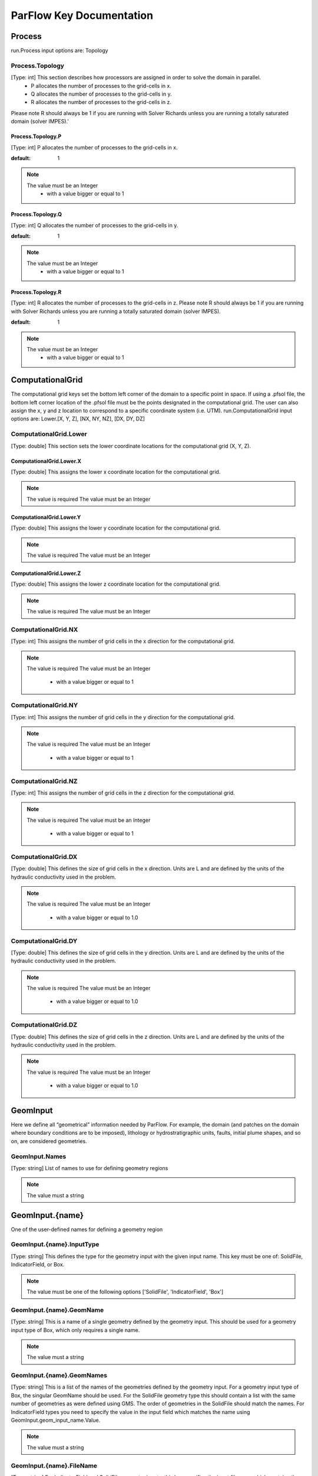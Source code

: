 ********************************************************************************
ParFlow Key Documentation
********************************************************************************

Process
================================================================================

run.Process input options are: Topology



Process.Topology
--------------------------------------------------------------------------------

[Type: int] This section describes how processors are assigned in order to solve the domain in parallel.
  - P allocates the number of processes to the grid-cells in x.
  - Q allocates the number of processes to the grid-cells in y.
  - R allocates the number of processes to the grid-cells in z.
Please note R should always be 1 if you are running with Solver Richards unless you are running a totally saturated domain (solver IMPES).'



Process.Topology.P
^^^^^^^^^^^^^^^^^^^^^^^^^^^^^^^^^^^^^^^^^^^^^^^^^^^^^^^^^^^^^^^^^^^^^^^^^^^^^^^^

[Type: int] P allocates the number of processes to the grid-cells in x.


:default: 1
.. note::
    The value must be an Integer
      - with a value bigger or equal to 1



Process.Topology.Q
^^^^^^^^^^^^^^^^^^^^^^^^^^^^^^^^^^^^^^^^^^^^^^^^^^^^^^^^^^^^^^^^^^^^^^^^^^^^^^^^

[Type: int] Q allocates the number of processes to the grid-cells in y.


:default: 1
.. note::
    The value must be an Integer
      - with a value bigger or equal to 1



Process.Topology.R
^^^^^^^^^^^^^^^^^^^^^^^^^^^^^^^^^^^^^^^^^^^^^^^^^^^^^^^^^^^^^^^^^^^^^^^^^^^^^^^^

[Type: int] R allocates the number of processes to the grid-cells in z. Please note R should always be 1 if you are running with Solver Richards unless you are running a totally saturated domain (solver IMPES).


:default: 1
.. note::
    The value must be an Integer
      - with a value bigger or equal to 1



ComputationalGrid
================================================================================

The computational grid keys set the bottom left corner of the domain to a specific point in space. If using a .pfsol file, the bottom left corner location of the .pfsol file must be the points designated in the computational grid. The user can also assign the x, y and z location to correspond to a specific coordinate system (i.e. UTM). run.ComputationalGrid input options are: Lower.[X, Y, Z], [NX, NY, NZ], [DX, DY, DZ]



ComputationalGrid.Lower
--------------------------------------------------------------------------------

[Type: double] This section sets the lower coordinate locations for the computational grid (X, Y, Z).



ComputationalGrid.Lower.X
^^^^^^^^^^^^^^^^^^^^^^^^^^^^^^^^^^^^^^^^^^^^^^^^^^^^^^^^^^^^^^^^^^^^^^^^^^^^^^^^

[Type: double] This assigns the lower x coordinate location for the computational grid.


.. note::
    The value is required
    The value must be an Integer


ComputationalGrid.Lower.Y
^^^^^^^^^^^^^^^^^^^^^^^^^^^^^^^^^^^^^^^^^^^^^^^^^^^^^^^^^^^^^^^^^^^^^^^^^^^^^^^^

[Type: double] This assigns the lower y coordinate location for the computational grid.


.. note::
    The value is required
    The value must be an Integer


ComputationalGrid.Lower.Z
^^^^^^^^^^^^^^^^^^^^^^^^^^^^^^^^^^^^^^^^^^^^^^^^^^^^^^^^^^^^^^^^^^^^^^^^^^^^^^^^

[Type: double] This assigns the lower z coordinate location for the computational grid.


.. note::
    The value is required
    The value must be an Integer


ComputationalGrid.NX
--------------------------------------------------------------------------------

[Type: int] This assigns the number of grid cells in the x direction for the computational grid.


.. note::
    The value is required
    The value must be an Integer
      - with a value bigger or equal to 1



ComputationalGrid.NY
--------------------------------------------------------------------------------

[Type: int] This assigns the number of grid cells in the y direction for the computational grid.


.. note::
    The value is required
    The value must be an Integer
      - with a value bigger or equal to 1



ComputationalGrid.NZ
--------------------------------------------------------------------------------

[Type: int] This assigns the number of grid cells in the z direction for the computational grid.


.. note::
    The value is required
    The value must be an Integer
      - with a value bigger or equal to 1



ComputationalGrid.DX
--------------------------------------------------------------------------------

[Type: double] This defines the size of grid cells in the x direction. Units are L and are defined by the units of the hydraulic conductivity used in the problem.


.. note::
    The value is required
    The value must be an Integer
      - with a value bigger or equal to 1.0



ComputationalGrid.DY
--------------------------------------------------------------------------------

[Type: double] This defines the size of grid cells in the y direction. Units are L and are defined by the units of the hydraulic conductivity used in the problem.


.. note::
    The value is required
    The value must be an Integer
      - with a value bigger or equal to 1.0



ComputationalGrid.DZ
--------------------------------------------------------------------------------

[Type: double] This defines the size of grid cells in the z direction. Units are L and are defined by the units of the hydraulic conductivity used in the problem.


.. note::
    The value is required
    The value must be an Integer
      - with a value bigger or equal to 1.0



GeomInput
================================================================================

Here we define all “geometrical” information needed by ParFlow. For example, the domain (and patches on the domain where boundary conditions are to be imposed), lithology or hydrostratigraphic units, faults, initial plume shapes, and so on, are considered geometries.



GeomInput.Names
--------------------------------------------------------------------------------

[Type: string] List of names to use for defining geometry regions


.. note::
    The value must a string


GeomInput.{name}
================================================================================

One of the user-defined names for defining a geometry region



GeomInput.{name}.InputType
--------------------------------------------------------------------------------

[Type: string] This defines the type for the geometry input with the given input name. This key must be one of: SolidFile, IndicatorField, or Box.


.. note::
    The value must be one of the following options ['SolidFile', 'IndicatorField', 'Box']


GeomInput.{name}.GeomName
--------------------------------------------------------------------------------

[Type: string] This is a name of a single geometry defined by the geometry input. This should be used for a geometry input type of Box, which only requires a single name.


.. note::
    The value must a string


GeomInput.{name}.GeomNames
--------------------------------------------------------------------------------

[Type: string] This is a list of the names of the geometries defined by the geometry input. For a geometry input type of Box, the singular GeomName should be used. For the SolidFile geometry type this should contain a list with the same number of geometries as were defined using GMS. The order of geometries in the SolidFile should match the names. For IndicatorField types you need to specify the value in the input field which matches the name using GeomInput.geom_input_name.Value.


.. note::
    The value must a string


GeomInput.{name}.FileName
--------------------------------------------------------------------------------

[Type: string] For IndicatorField and SolidFile geometry inputs, this key specifies the input filename which contains the field or solid information.


.. note::
    The value must a string


GeomInput.{name}.Value
--------------------------------------------------------------------------------

[Type: int] For IndicatorField geometry inputs, you need to specify the mapping between values in the input file and the geometry names. The named geometry will be defined wherever the input file is equal to the specified value.


.. note::
    The value must be an Integer


Perm
================================================================================

run.Perm input options are: TensorType



Perm.TensorType
--------------------------------------------------------------------------------

[Type: string] This key specifies whether the permeability tensor entries kx; ky and kz will be specified as three constants within a set of regions covering the domain or whether the entries will be specified cell-wise by files. The choices for this key are TensorByGeom and TensorByFile.


.. note::
    The value must be one of the following options ['TensorByGeom', 'TensorByFile']


SpecificStorage
================================================================================

run.Perm input options are: GeomNames, Type



SpecificStorage.GeomNames
--------------------------------------------------------------------------------

[Type: string] This key specifies all of the geometries on which a different specific storage value will be assigned. These geometries must cover the entire computational domain.


.. note::
    The value must a string


SpecificStorage.Type
--------------------------------------------------------------------------------

[Type: string] This key specifies which method is to be used to assign specific storage data. The only choice currently available is Constant which indicates that a constant is to be assigned to all grid cells within a geometry.


.. note::
    The value must be one of the following options ['Constant']


dzScale
================================================================================

This is where dZ multipliers are assigned within geounits using one of several methods.



dzScale.GeomNames
--------------------------------------------------------------------------------

[Type: string] This key specifies which problem domain is being applied a variable dz subsurface. These geometries must cover the entire computational domain.


.. note::
    The value must a string


dzScale.Type
--------------------------------------------------------------------------------

[Type: string] This key specifies which method is to be used to assign variable vertical grid spacing. The choices currently available are Constant which indicates that a constant is to be assigned to all grid cells within a geometry, nzList which assigns all layers of a given model to a list value, and PFBFile which reads in values from a distributed pfb file.


.. note::
    The value must a string


dzScale.nzListNumber
--------------------------------------------------------------------------------

[Type: int] This key indicates the number of layers with variable dz in the subsurface. This value is the same as the ComputationalGrid.NZ key.


.. note::
    The value must be an Integer
      - with a value bigger or equal to 1



Cell.{nzListNumber}
================================================================================

Setting the Cell.nzListNumber.dzScale.Value



Cell.{nzListNumber}.dzScale
--------------------------------------------------------------------------------

Setting the Cell.nzListNumber.dzScale.Value



Cell.{nzListNumber}.dzScale.Value
^^^^^^^^^^^^^^^^^^^^^^^^^^^^^^^^^^^^^^^^^^^^^^^^^^^^^^^^^^^^^^^^^^^^^^^^^^^^^^^^

[Type: double] This key assigns the thickness of each layer defined by nzListNumber. ParFlow assigns the layers from the bottom-up (i.e. the bottom of the domain is layer 0, the top is layer NZ-1). The total domain depth (Geom.domain.Upper.Z) does not change with variable dz. The layer thickness is calculated by ComputationalGrid.DZ *dZScale.


.. note::
    The value must be an Integer
      - with a value bigger or equal to 0.0



Geom
================================================================================

This maps the various properties to the user-defined geometric inputs.



Geom.Perm
--------------------------------------------------------------------------------

run.Geom.Perm input options are: Names, TensorByGeom.Names



Geom.Perm.Names
^^^^^^^^^^^^^^^^^^^^^^^^^^^^^^^^^^^^^^^^^^^^^^^^^^^^^^^^^^^^^^^^^^^^^^^^^^^^^^^^

[Type: string] This key specifies all of the geometries to which a permeability field will be assigned. These geometries must cover the entire computational domain.


.. note::
    The value must a string


Geom.Perm.TensorByGeom
^^^^^^^^^^^^^^^^^^^^^^^^^^^^^^^^^^^^^^^^^^^^^^^^^^^^^^^^^^^^^^^^^^^^^^^^^^^^^^^^

run.Geom.Perm.TensorByGeom input options are: Names



Geom.Perm.TensorByGeom.Names
""""""""""""""""""""""""""""""""""""""""""""""""""""""""""""""""""""""""""""""""

This key specifies all of the geometries to which permeability tensor entries will be assigned. These geometries must cover the entire computational domain.


.. note::
    The value must a string


Geom.Porosity
--------------------------------------------------------------------------------

run.Geom.Porosity input options are: GeomNames



Geom.Porosity.GeomNames
^^^^^^^^^^^^^^^^^^^^^^^^^^^^^^^^^^^^^^^^^^^^^^^^^^^^^^^^^^^^^^^^^^^^^^^^^^^^^^^^

[Type: string] This key specifies all of the geometries to which a porosity will be assigned. These geometries must cover the entire computational domain.


.. note::
    The value must a string


Geom.Retardation
--------------------------------------------------------------------------------

run.Geom.Retardation input options are: GeomNames



Geom.Retardation.GeomNames
^^^^^^^^^^^^^^^^^^^^^^^^^^^^^^^^^^^^^^^^^^^^^^^^^^^^^^^^^^^^^^^^^^^^^^^^^^^^^^^^

[Type: string] This key specifies all of the geometries to which the contaminants will have a retardation function applied.


.. note::
    The value must a string


Geom.{geom_name}
================================================================================

User-defined geometric instance. GeomItem names are taken from either GeomInput.Names or GeomItem.GeomNames.



Geom.{geom_name}.FileName
--------------------------------------------------------------------------------

[Type: string] This specifies some sort of filename for the specified geometry.


.. note::
    The value must a string


Geom.{geom_name}.Lower
--------------------------------------------------------------------------------

This section sets the lower coordinate locations for the box geometry.



Geom.{geom_name}.Lower.X
^^^^^^^^^^^^^^^^^^^^^^^^^^^^^^^^^^^^^^^^^^^^^^^^^^^^^^^^^^^^^^^^^^^^^^^^^^^^^^^^

[Type: double] This gives the lower X real space coordinate value of the previously specified box geometry of name box_geom_name.


.. note::
    The value must be an Integer


Geom.{geom_name}.Lower.Y
^^^^^^^^^^^^^^^^^^^^^^^^^^^^^^^^^^^^^^^^^^^^^^^^^^^^^^^^^^^^^^^^^^^^^^^^^^^^^^^^

[Type: double] This gives the lower Y real space coordinate value of the previously specified box geometry of name box_geom_name.


.. note::
    The value must be an Integer


Geom.{geom_name}.Lower.Z
^^^^^^^^^^^^^^^^^^^^^^^^^^^^^^^^^^^^^^^^^^^^^^^^^^^^^^^^^^^^^^^^^^^^^^^^^^^^^^^^

[Type: double] This gives the lower Z real space coordinate value of the previously specified box geometry of name box_geom_name.


.. note::
    The value must be an Integer


Geom.{geom_name}.Upper
--------------------------------------------------------------------------------

This section sets the lower coordinate locations for the box geometry.



Geom.{geom_name}.Upper.X
^^^^^^^^^^^^^^^^^^^^^^^^^^^^^^^^^^^^^^^^^^^^^^^^^^^^^^^^^^^^^^^^^^^^^^^^^^^^^^^^

[Type: double] This gives the upper X real space coordinate value of the previously specified box geometry of name box_geom_name.


.. note::
    The value must be an Integer


Geom.{geom_name}.Upper.Y
^^^^^^^^^^^^^^^^^^^^^^^^^^^^^^^^^^^^^^^^^^^^^^^^^^^^^^^^^^^^^^^^^^^^^^^^^^^^^^^^

[Type: double] This gives the upper Y real space coordinate value of the previously specified box geometry of name box_geom_name.


.. note::
    The value must be an Integer


Geom.{geom_name}.Upper.Z
^^^^^^^^^^^^^^^^^^^^^^^^^^^^^^^^^^^^^^^^^^^^^^^^^^^^^^^^^^^^^^^^^^^^^^^^^^^^^^^^

[Type: double] This gives the upper Z real space coordinate value of the previously specified box geometry of name box_geom_name.


.. note::
    The value must be an Integer


Geom.{geom_name}.Patches
--------------------------------------------------------------------------------

[Type: string] Patches are defined on the surfaces of geometries. Currently you can only define patches on Box geometries and on the the first geometry in a SolidFile. For a Box the order is fixed (left right front back bottom top) but you can name the sides anything you want.


.. note::
    The value must a string


Geom.{geom_name}.Perm
--------------------------------------------------------------------------------

Permeability values



Geom.{geom_name}.Perm.Type
^^^^^^^^^^^^^^^^^^^^^^^^^^^^^^^^^^^^^^^^^^^^^^^^^^^^^^^^^^^^^^^^^^^^^^^^^^^^^^^^

[Type: string] This key specifies which method is to be used to assign permeability data to the named geometry, geometry_name. It must be either Constant, TurnBands, ParGauss, or PFBFile.


.. note::
    The value must be one of the following options ['Constant', 'TurnBands', 'ParGauss', 'PFBFile']


Geom.{geom_name}.Perm.Value
^^^^^^^^^^^^^^^^^^^^^^^^^^^^^^^^^^^^^^^^^^^^^^^^^^^^^^^^^^^^^^^^^^^^^^^^^^^^^^^^

[Type: double] This key specifies the value assigned to all points in the named geometry, geometry_name, if the type was set to constant.


.. note::
    The value must be an Integer


Geom.{geom_name}.Perm.LambdaX
^^^^^^^^^^^^^^^^^^^^^^^^^^^^^^^^^^^^^^^^^^^^^^^^^^^^^^^^^^^^^^^^^^^^^^^^^^^^^^^^

[Type: double] This key specifies the x correlation length of the field generated for the named geometry, geometry_name, if either the Turning Bands or Parallel Gaussian Simulator are chosen.


.. note::
    The value must be an Integer


Geom.{geom_name}.Perm.LambdaY
^^^^^^^^^^^^^^^^^^^^^^^^^^^^^^^^^^^^^^^^^^^^^^^^^^^^^^^^^^^^^^^^^^^^^^^^^^^^^^^^

[Type: double] This key specifies the y correlation length of the field generated for the named geometry, geometry_name, if either the Turning Bands or Parallel Gaussian Simulator are chosen.


.. note::
    The value must be an Integer


Geom.{geom_name}.Perm.LambdaZ
^^^^^^^^^^^^^^^^^^^^^^^^^^^^^^^^^^^^^^^^^^^^^^^^^^^^^^^^^^^^^^^^^^^^^^^^^^^^^^^^

[Type: double] This key specifies the z correlation length of the field generated for the named geometry, geometry_name, if either the Turning Bands or Parallel Gaussian Simulator are chosen.


.. note::
    The value must be an Integer


Geom.{geom_name}.Perm.GeomMean
^^^^^^^^^^^^^^^^^^^^^^^^^^^^^^^^^^^^^^^^^^^^^^^^^^^^^^^^^^^^^^^^^^^^^^^^^^^^^^^^

[Type: double] This key specifies the geometric mean of the log normal field generated for the named geometry, geometry_name, if either the Turning Bands or Parallel Gaussian Simulator are chosen.


.. note::
    The value must be an Integer
      - with a value bigger or equal to 0.0



Geom.{geom_name}.Perm.Sigma
^^^^^^^^^^^^^^^^^^^^^^^^^^^^^^^^^^^^^^^^^^^^^^^^^^^^^^^^^^^^^^^^^^^^^^^^^^^^^^^^

[Type: double] This key specifies the standard deviation of the normal field generated for the named geometry, geometry_name, if either the Turning Bands or Parallel Gaussian Simulator are chosen.


.. note::
    The value must be an Integer
      - with a value bigger or equal to 0.0



Geom.{geom_name}.Perm.Seed
^^^^^^^^^^^^^^^^^^^^^^^^^^^^^^^^^^^^^^^^^^^^^^^^^^^^^^^^^^^^^^^^^^^^^^^^^^^^^^^^

[Type: int] This key specifies the initial seed for the random number generator used to generate the field for the named geometry, geometry_name, if either the Turning Bands or Parallel Gaussian Simulator are chosen. This number must be positive.


:default: 1
.. note::
    The value must be an Integer
      - with a value bigger or equal to 1



Geom.{geom_name}.Perm.NumLines
^^^^^^^^^^^^^^^^^^^^^^^^^^^^^^^^^^^^^^^^^^^^^^^^^^^^^^^^^^^^^^^^^^^^^^^^^^^^^^^^

[Type: int] This key specifies the number of lines to be used in the Turning Bands algorithm for the named geometry, geometry_name.


:default: 100
.. note::
    The value must be an Integer
      - with a value bigger or equal to 1



Geom.{geom_name}.Perm.RZeta
^^^^^^^^^^^^^^^^^^^^^^^^^^^^^^^^^^^^^^^^^^^^^^^^^^^^^^^^^^^^^^^^^^^^^^^^^^^^^^^^

[Type: double] This key specifies the resolution of the line processes, in terms of the minimum grid spacing, to be used in the Turning Bands algorithm for the named geometry, geometry_name. Large values imply high resolution.


:default: 5.0
.. note::
    The value must be an Integer
      - with a value bigger or equal to 0.0



Geom.{geom_name}.Perm.KMax
^^^^^^^^^^^^^^^^^^^^^^^^^^^^^^^^^^^^^^^^^^^^^^^^^^^^^^^^^^^^^^^^^^^^^^^^^^^^^^^^

[Type: double] This key specifies the the maximum normalized frequency, Kmax, to be used in the Turning Bands algorithm for the named geometry, geometry_name.


:default: 100.0
.. note::
    The value must be an Integer
      - with a value bigger or equal to 0.0



Geom.{geom_name}.Perm.DelK
^^^^^^^^^^^^^^^^^^^^^^^^^^^^^^^^^^^^^^^^^^^^^^^^^^^^^^^^^^^^^^^^^^^^^^^^^^^^^^^^

[Type: double] This key specifies the normalized frequency increment to be used in the Turning Bands algorithm for the named geometry, geometry_name.


:default: 0.2
.. note::
    The value must be an Integer
      - with a value bigger or equal to 0.0



Geom.{geom_name}.Perm.MaxNPts
^^^^^^^^^^^^^^^^^^^^^^^^^^^^^^^^^^^^^^^^^^^^^^^^^^^^^^^^^^^^^^^^^^^^^^^^^^^^^^^^

[Type: int] This key sets limits on the number of simulated points in the search neighborhood to be used in the Parallel Gaussian Simulator for the named geometry, geometry_name.


.. note::
    The value must be an Integer
      - with a value bigger or equal to 1



Geom.{geom_name}.Perm.MaxCpts
^^^^^^^^^^^^^^^^^^^^^^^^^^^^^^^^^^^^^^^^^^^^^^^^^^^^^^^^^^^^^^^^^^^^^^^^^^^^^^^^

[Type: int] This key sets limits on the number of external conditioning points in the search neighborhood to be used in the Parallel Gaussian Simulator for the named geometry, geometry_name.


.. note::
    The value must be an Integer
      - with a value bigger or equal to 1



Geom.{geom_name}.Perm.LogNormal
^^^^^^^^^^^^^^^^^^^^^^^^^^^^^^^^^^^^^^^^^^^^^^^^^^^^^^^^^^^^^^^^^^^^^^^^^^^^^^^^

[Type: string] The key specifies when a normal, log normal, truncated normal or truncated log normal field is to be generated by the method for the named geometry, geometry_name. This value must be one of Normal, Log, NormalTruncated or LogTruncated and can be used with either Turning Bands or the Parallel Gaussian Simulator.


:default: LogTruncated
.. note::
    The value must be one of the following options ['Normal', 'Log', 'NormalTruncated', 'LogTruncated']


Geom.{geom_name}.Perm.StratType
^^^^^^^^^^^^^^^^^^^^^^^^^^^^^^^^^^^^^^^^^^^^^^^^^^^^^^^^^^^^^^^^^^^^^^^^^^^^^^^^

[Type: string] This key specifies the stratification of the permeability field generated by the method for the named geometry, geometry_name. The value must be one of Horizontal, Bottom or Top and can be used with either the Turning Bands or the Parallel Gaussian Simulator.


:default: Bottom
.. note::
    The value must be one of the following options ['Horizontal', 'Bottom', 'Top']


Geom.{geom_name}.Perm.LowCutoff
^^^^^^^^^^^^^^^^^^^^^^^^^^^^^^^^^^^^^^^^^^^^^^^^^^^^^^^^^^^^^^^^^^^^^^^^^^^^^^^^

[Type: double] This key specifies the low cutoff value for truncating the generated field for the named geometry, geometry_name, when either the NormalTruncated or LogTruncated values are chosen.


.. note::
    The value must be an Integer
      - with a value bigger or equal to 0.0



Geom.{geom_name}.Perm.HighCutoff
^^^^^^^^^^^^^^^^^^^^^^^^^^^^^^^^^^^^^^^^^^^^^^^^^^^^^^^^^^^^^^^^^^^^^^^^^^^^^^^^

[Type: double] This key specifies the high cutoff value for truncating the generated field for the named geometry, geometry_name, when either the NormalTruncated or LogTruncated values are chosen.


.. note::
    The value must be an Integer
      - with a value bigger or equal to 0.0



Geom.{geom_name}.Perm.MaxSearchRad
^^^^^^^^^^^^^^^^^^^^^^^^^^^^^^^^^^^^^^^^^^^^^^^^^^^^^^^^^^^^^^^^^^^^^^^^^^^^^^^^

[Type: int] A key to improve correlation structure of RF in testing.


.. note::
    The value must be an Integer
      - with a value bigger or equal to 1



Geom.{geom_name}.Perm.FileName
^^^^^^^^^^^^^^^^^^^^^^^^^^^^^^^^^^^^^^^^^^^^^^^^^^^^^^^^^^^^^^^^^^^^^^^^^^^^^^^^

[Type: string] This key specifies that permeability values for the specified geometry, geometry_name, are given according to a user-supplied description in the “ParFlow Binary” file whose filename is given as the value. For a description of the ParFlow Binary file format, see the manual. The ParFlow Binary file associated with the named geometry must contain a collection of permeability values corresponding in a one-to-one manner to the entire computational grid. That is to say, when the contents of the file are read into the simulator, a complete permeability description for the entire domain is supplied. Only those values associated with computational cells residing within the geometry (as it is represented on the computational grid) will be copied into data structures used during the course of a simulation. Thus, the values associated with cells outside of the geounit are irrelevant. For clarity, consider a couple of different scenarios. For example, the user may create a file for each geometry such that appropriate permeability values are given for the geometry and “garbage" values (e.g., some flag value) are given for the rest of the computational domain. In this case, a separate binary file is specified for each geometry. Alternatively, one may place all values representing the permeability field on the union of the geometries into a single binary file. Note that the permeability values must be represented in precisely the same configuration as the computational grid. Then, the same file could be specified for each geounit in the input file. Or, the computational domain could be described as a single geouint (in the ParFlow input file) in which case the permeability values would be read in only once.


.. note::
    The value must a string


Geom.{geom_name}.Perm.TensorValX
^^^^^^^^^^^^^^^^^^^^^^^^^^^^^^^^^^^^^^^^^^^^^^^^^^^^^^^^^^^^^^^^^^^^^^^^^^^^^^^^

[Type: double] This key specifies the value of kx for the geometry given by geometry_name.


.. note::
    The value must be an Integer
      - with a value bigger or equal to 0.0



Geom.{geom_name}.Perm.TensorValY
^^^^^^^^^^^^^^^^^^^^^^^^^^^^^^^^^^^^^^^^^^^^^^^^^^^^^^^^^^^^^^^^^^^^^^^^^^^^^^^^

[Type: double] This key specifies the value of ky for the geometry given by geometry_name.


.. note::
    The value must be an Integer
      - with a value bigger or equal to 0.0



Geom.{geom_name}.Perm.TensorValZ
^^^^^^^^^^^^^^^^^^^^^^^^^^^^^^^^^^^^^^^^^^^^^^^^^^^^^^^^^^^^^^^^^^^^^^^^^^^^^^^^

[Type: double] This key specifies the value of kz for the geometry given by geometry_name.


.. note::
    The value must be an Integer
      - with a value bigger or equal to 0.0



Geom.{geom_name}.Perm.TensorFileX
^^^^^^^^^^^^^^^^^^^^^^^^^^^^^^^^^^^^^^^^^^^^^^^^^^^^^^^^^^^^^^^^^^^^^^^^^^^^^^^^

[Type: string] This key specifies that kx values for the specified geometry, geometry_name, are given according to a user-supplied description in the “ParFlow Binary” file whose filename is given as the value. The only choice for the value of geometry_name is “domain”.


.. note::
    The value must a string


Geom.{geom_name}.Perm.TensorFileY
^^^^^^^^^^^^^^^^^^^^^^^^^^^^^^^^^^^^^^^^^^^^^^^^^^^^^^^^^^^^^^^^^^^^^^^^^^^^^^^^

[Type: string] This key specifies that ky values for the specified geometry, geometry_name, are given according to a user-supplied description in the “ParFlow Binary” file whose filename is given as the value. The only choice for the value of geometry_name is “domain”.


.. note::
    The value must a string


Geom.{geom_name}.Perm.TensorFileZ
^^^^^^^^^^^^^^^^^^^^^^^^^^^^^^^^^^^^^^^^^^^^^^^^^^^^^^^^^^^^^^^^^^^^^^^^^^^^^^^^

[Type: string] This key specifies that kz values for the specified geometry, geometry_name, are given according to a user-supplied description in the “ParFlow Binary” file whose filename is given as the value. The only choice for the value of geometry_name is “domain”.


.. note::
    The value must a string


Geom.{geom_name}.Porosity
--------------------------------------------------------------------------------

Setting porosity values to elements of domain



Geom.{geom_name}.Porosity.Type
^^^^^^^^^^^^^^^^^^^^^^^^^^^^^^^^^^^^^^^^^^^^^^^^^^^^^^^^^^^^^^^^^^^^^^^^^^^^^^^^

[Type: string] This key specifies which method is to be used to assign porosity data to the named geometry, geometry_name. The only choice currently available is Constant which indicates that a constant is to be assigned to all grid cells within a geometry.


.. note::
    The value must be one of the following options ['Constant']


Geom.{geom_name}.Porosity.Value
^^^^^^^^^^^^^^^^^^^^^^^^^^^^^^^^^^^^^^^^^^^^^^^^^^^^^^^^^^^^^^^^^^^^^^^^^^^^^^^^

[Type: double] This key specifies the value assigned to all points in the named geometry, geometry_name, if the type was set to constant.


.. note::
    The value must be an Integer


Geom.{geom_name}.Porosity.FileName
^^^^^^^^^^^^^^^^^^^^^^^^^^^^^^^^^^^^^^^^^^^^^^^^^^^^^^^^^^^^^^^^^^^^^^^^^^^^^^^^

[Type: string] This key specifies that porosity values for the specified geometry, geometry_name, are given according to a user-supplied description in the “ParFlow Binary” file whose filename is given as the value. The only choice for the value of geometry_name is “domain”.


.. note::
    The value must a string


Geom.{geom_name}.SpecificStorage
--------------------------------------------------------------------------------

Setting specific storage values to elements of domain



Geom.{geom_name}.SpecificStorage.Value
^^^^^^^^^^^^^^^^^^^^^^^^^^^^^^^^^^^^^^^^^^^^^^^^^^^^^^^^^^^^^^^^^^^^^^^^^^^^^^^^

[Type: double] This key specifies the value assigned to all points in the named geometry, geometry_name, if the type was set to constant.


.. note::
    The value must be an Integer


Geom.{geom_name}.RelPerm
--------------------------------------------------------------------------------

Setting relative permeability value to geometries



Geom.{geom_name}.RelPerm.Value
^^^^^^^^^^^^^^^^^^^^^^^^^^^^^^^^^^^^^^^^^^^^^^^^^^^^^^^^^^^^^^^^^^^^^^^^^^^^^^^^

[Type: double] This key specifies the constant relative permeability value on the specified geometry.


.. note::
    The value must be an Integer
      - with a value bigger or equal to 0.0



Geom.{geom_name}.RelPerm.AlphaFileName
^^^^^^^^^^^^^^^^^^^^^^^^^^^^^^^^^^^^^^^^^^^^^^^^^^^^^^^^^^^^^^^^^^^^^^^^^^^^^^^^

[Type: string] This key specifies a pfb filename containing the alpha parameters for the VanGenuchten function cell-by-cell. The ONLY option for geom_name is "domain."


.. note::
    The value must a string


Geom.{geom_name}.RelPerm.Alpha
^^^^^^^^^^^^^^^^^^^^^^^^^^^^^^^^^^^^^^^^^^^^^^^^^^^^^^^^^^^^^^^^^^^^^^^^^^^^^^^^

[Type: double] This key specifies the alpha parameter for the Van Genuchten function specified on geom_name.


.. note::
    The value must be an Integer
      - with a value bigger or equal to 0.0



Geom.{geom_name}.RelPerm.NFileName
^^^^^^^^^^^^^^^^^^^^^^^^^^^^^^^^^^^^^^^^^^^^^^^^^^^^^^^^^^^^^^^^^^^^^^^^^^^^^^^^

[Type: string] This key specifies a pfb filename containing the N parameters for the VanGenuchten function cell-by-cell. The ONLY option for geom_name is "domain."


.. note::
    The value must a string


Geom.{geom_name}.RelPerm.N
^^^^^^^^^^^^^^^^^^^^^^^^^^^^^^^^^^^^^^^^^^^^^^^^^^^^^^^^^^^^^^^^^^^^^^^^^^^^^^^^

[Type: double] This key specifies the alpha parameter for the Van Genuchten function specified on geom_name.


.. note::
    The value must be an Integer
      - with a value bigger or equal to 0.0



Geom.{geom_name}.RelPerm.NumSamplePoints
^^^^^^^^^^^^^^^^^^^^^^^^^^^^^^^^^^^^^^^^^^^^^^^^^^^^^^^^^^^^^^^^^^^^^^^^^^^^^^^^

[Type: int] This key specifies the number of sample points for a spline base interpolation table for the Van Genuchten function specified on geom_name. If this number is 0 (the default) then the function is evaluated directly. Using the interpolation table is faster but is less accurate.


:default: 0
.. note::
    The value must be an Integer
      - with a value bigger or equal to 0



Geom.{geom_name}.RelPerm.MinPressureHead
^^^^^^^^^^^^^^^^^^^^^^^^^^^^^^^^^^^^^^^^^^^^^^^^^^^^^^^^^^^^^^^^^^^^^^^^^^^^^^^^

[Type: int] This key specifies the lower value for a spline base interpolation table for the Van Genuchten function specified on geom_name. The upper value of the range is 0. This value is used only when the table lookup method is used (NumSamplePoints is greater than 0).


.. note::
    The value must be an Integer


Geom.{geom_name}.RelPerm.A
^^^^^^^^^^^^^^^^^^^^^^^^^^^^^^^^^^^^^^^^^^^^^^^^^^^^^^^^^^^^^^^^^^^^^^^^^^^^^^^^

[Type: double] This key specifies the A parameter for the Haverkamp relative permeability on geom_name.


.. note::
    The value must be an Integer


Geom.{geom_name}.RelPerm.Gamma
^^^^^^^^^^^^^^^^^^^^^^^^^^^^^^^^^^^^^^^^^^^^^^^^^^^^^^^^^^^^^^^^^^^^^^^^^^^^^^^^

[Type: double] This key specifies the gamma parameter for the Haverkamp relative permeability on geom_name.


.. note::
    The value must be an Integer


Geom.{geom_name}.RelPerm.Degree
^^^^^^^^^^^^^^^^^^^^^^^^^^^^^^^^^^^^^^^^^^^^^^^^^^^^^^^^^^^^^^^^^^^^^^^^^^^^^^^^

[Type: int] This key specifies the degree of the polynomial for the Polynomial relative permeability given on geom_name.


.. note::
    The value must be an Integer


Geom.{geom_name}.RelPerm.Coeff
^^^^^^^^^^^^^^^^^^^^^^^^^^^^^^^^^^^^^^^^^^^^^^^^^^^^^^^^^^^^^^^^^^^^^^^^^^^^^^^^

Setting the coefficients for the polynomial relative permeability curve.



Geom.{geom_name}.RelPerm.CoeffNumber
^^^^^^^^^^^^^^^^^^^^^^^^^^^^^^^^^^^^^^^^^^^^^^^^^^^^^^^^^^^^^^^^^^^^^^^^^^^^^^^^

[Type: double] This key specifies the 'coeff_number'th coefficient of the Polynomial relative permeability given on geom_name.


.. note::
    The value must be an Integer


Geom.{geom_name}.CapPressure
--------------------------------------------------------------------------------

Setting capillary pressures for different phases



Geom.geom_name.RelPerm.Coeff.coeff_number
--------------------------------------------------------------------------------

Phase name on which capillary pressure will be specified.



Geom.geom_name.RelPerm.Coeff.coeff_number.Value
^^^^^^^^^^^^^^^^^^^^^^^^^^^^^^^^^^^^^^^^^^^^^^^^^^^^^^^^^^^^^^^^^^^^^^^^^^^^^^^^

[Type: double] This key specifies the value of the capillary pressure in the named geometry, geometry_name, for the named phase, phase_name.


.. note::
    The value must be an Integer


Geom.{geom_name}.Saturation
--------------------------------------------------------------------------------

Setting saturation values to geometries



Geom.{geom_name}.Saturation.Value
^^^^^^^^^^^^^^^^^^^^^^^^^^^^^^^^^^^^^^^^^^^^^^^^^^^^^^^^^^^^^^^^^^^^^^^^^^^^^^^^

[Type: double] This key specifies the constant saturation value on the specified geometry.


.. note::
    The value must be an Integer
      - with a value bigger or equal to 0.0
      - with a value smaller or equal to 1.0



Geom.{geom_name}.Saturation.AlphaFileName
^^^^^^^^^^^^^^^^^^^^^^^^^^^^^^^^^^^^^^^^^^^^^^^^^^^^^^^^^^^^^^^^^^^^^^^^^^^^^^^^

[Type: string] This key specifies a pfb filename containing the alpha parameters for the VanGenuchten function cell-by-cell. The ONLY option for geom_name is "domain."


.. note::
    The value must a string


Geom.{geom_name}.Saturation.Alpha
^^^^^^^^^^^^^^^^^^^^^^^^^^^^^^^^^^^^^^^^^^^^^^^^^^^^^^^^^^^^^^^^^^^^^^^^^^^^^^^^

[Type: double] This key specifies the alpha parameter for the Van Genuchten function specified on geom_name.


.. note::
    The value must be an Integer
      - with a value bigger or equal to 0.0



Geom.{geom_name}.Saturation.NFileName
^^^^^^^^^^^^^^^^^^^^^^^^^^^^^^^^^^^^^^^^^^^^^^^^^^^^^^^^^^^^^^^^^^^^^^^^^^^^^^^^

[Type: string] This key specifies a pfb filename containing the N parameters for the VanGenuchten function cell-by-cell. The ONLY option for geom_name is "domain."


.. note::
    The value must a string


Geom.{geom_name}.Saturation.N
^^^^^^^^^^^^^^^^^^^^^^^^^^^^^^^^^^^^^^^^^^^^^^^^^^^^^^^^^^^^^^^^^^^^^^^^^^^^^^^^

[Type: double] This key specifies the alpha parameter for the Van Genuchten function specified on geom_name.


.. note::
    The value must be an Integer
      - with a value bigger or equal to 0.0



Geom.{geom_name}.Saturation.SResFilename
^^^^^^^^^^^^^^^^^^^^^^^^^^^^^^^^^^^^^^^^^^^^^^^^^^^^^^^^^^^^^^^^^^^^^^^^^^^^^^^^

[Type: string] This key specifies a pfb filename containing the residual saturation parameters for the VanGenuchten function cell-by-cell. The ONLY option for geom_name is "domain."


.. note::
    The value must a string


Geom.{geom_name}.Saturation.SRes
^^^^^^^^^^^^^^^^^^^^^^^^^^^^^^^^^^^^^^^^^^^^^^^^^^^^^^^^^^^^^^^^^^^^^^^^^^^^^^^^

[Type: double] This key specifies the residual saturation on geom_name.


.. note::
    The value must be an Integer
      - with a value bigger or equal to 0.0
      - with a value smaller or equal to 1.0



Geom.{geom_name}.Saturation.SSatFileName
^^^^^^^^^^^^^^^^^^^^^^^^^^^^^^^^^^^^^^^^^^^^^^^^^^^^^^^^^^^^^^^^^^^^^^^^^^^^^^^^

[Type: string] This key specifies a pfb filename containing the SSat parameters for the VanGenuchten function cell-by-cell. The ONLY option for geom_name is "domain."


.. note::
    The value must a string


Geom.{geom_name}.Saturation.SSat
^^^^^^^^^^^^^^^^^^^^^^^^^^^^^^^^^^^^^^^^^^^^^^^^^^^^^^^^^^^^^^^^^^^^^^^^^^^^^^^^

[Type: double] This key specifies the saturation at saturated conditions on geom_name.


.. note::
    The value must be an Integer
      - with a value bigger or equal to 0.0
      - with a value smaller or equal to 1.0



Geom.{geom_name}.Saturation.A
^^^^^^^^^^^^^^^^^^^^^^^^^^^^^^^^^^^^^^^^^^^^^^^^^^^^^^^^^^^^^^^^^^^^^^^^^^^^^^^^

[Type: double] This key specifies the A parameter for the Haverkamp saturation on geom_name.


.. note::
    The value must be an Integer


Geom.{geom_name}.Saturation.Gamma
^^^^^^^^^^^^^^^^^^^^^^^^^^^^^^^^^^^^^^^^^^^^^^^^^^^^^^^^^^^^^^^^^^^^^^^^^^^^^^^^

[Type: double] This key specifies the gamma parameter for the Haverkamp saturation on geom_name.


.. note::
    The value must be an Integer


Geom.{geom_name}.Saturation.Degree
^^^^^^^^^^^^^^^^^^^^^^^^^^^^^^^^^^^^^^^^^^^^^^^^^^^^^^^^^^^^^^^^^^^^^^^^^^^^^^^^

[Type: int] This key specifies the degree of the polynomial for the Polynomial saturation given on geom_name.


.. note::
    The value must be an Integer


Geom.{geom_name}.Saturation.Coeff
^^^^^^^^^^^^^^^^^^^^^^^^^^^^^^^^^^^^^^^^^^^^^^^^^^^^^^^^^^^^^^^^^^^^^^^^^^^^^^^^

Setting the coefficients for the polynomial saturation curve.



Geom.{geom_name}.Saturation.CoeffNumber
^^^^^^^^^^^^^^^^^^^^^^^^^^^^^^^^^^^^^^^^^^^^^^^^^^^^^^^^^^^^^^^^^^^^^^^^^^^^^^^^

[Type: double] This key specifies the 'coeff_number'th coefficient of the Polynomial saturation given on geom_name.


.. note::
    The value must be an Integer


Geom.{geom_name}.Saturation.FileName
^^^^^^^^^^^^^^^^^^^^^^^^^^^^^^^^^^^^^^^^^^^^^^^^^^^^^^^^^^^^^^^^^^^^^^^^^^^^^^^^

[Type: string] This key specifies the name of the file containing saturation values for the domain. It is assumed that geom_name is “domain” for this key.


.. note::
    The value must a string


Geom.{geom_name}.dzScale
--------------------------------------------------------------------------------

Setting properties for the dz Scale.



Geom.{geom_name}.dzScale.Value
^^^^^^^^^^^^^^^^^^^^^^^^^^^^^^^^^^^^^^^^^^^^^^^^^^^^^^^^^^^^^^^^^^^^^^^^^^^^^^^^

[Type: double] This key specifies the value assigned to all points in the named geometry, geometry_name, if the type was set to constant.


.. note::
    The value must be an Integer
      - with a value bigger or equal to 0.0



Geom.{geom_name}.dzScale.FileName
^^^^^^^^^^^^^^^^^^^^^^^^^^^^^^^^^^^^^^^^^^^^^^^^^^^^^^^^^^^^^^^^^^^^^^^^^^^^^^^^

[Type: string] This key specifies file to be read in for variable dz values for the given geometry, geometry_name, if the type was set to PFBFile.


.. note::
    The value must a string


Geom.{geom_name}.ThermalConductivity
--------------------------------------------------------------------------------

Setting thermal conductivity values for various geometries



Geom.{geom_name}.ThermalConductivity.Value
^^^^^^^^^^^^^^^^^^^^^^^^^^^^^^^^^^^^^^^^^^^^^^^^^^^^^^^^^^^^^^^^^^^^^^^^^^^^^^^^

[Type: double] This key specifies the thermal conductivity value on the specified geometry.


.. note::
    The value must be an Integer
      - with a value bigger or equal to 0.0



Geom.{geom_name}.ThermalConductivity.KDryFileName
^^^^^^^^^^^^^^^^^^^^^^^^^^^^^^^^^^^^^^^^^^^^^^^^^^^^^^^^^^^^^^^^^^^^^^^^^^^^^^^^

[Type: string] This key specifies a pfb filename containing the dry thermal conductivity function cell-by-cell. The ONLY option for geom_name is "domain."


.. note::
    The value must a string


Geom.{geom_name}.ThermalConductivity.KDry
^^^^^^^^^^^^^^^^^^^^^^^^^^^^^^^^^^^^^^^^^^^^^^^^^^^^^^^^^^^^^^^^^^^^^^^^^^^^^^^^

[Type: double] This key specifies the thermal conductivity under dry conditions on geom_name.


.. note::
    The value must be an Integer
      - with a value bigger or equal to 0.0



Geom.{geom_name}.ThermalConductivity.KWetFileName
^^^^^^^^^^^^^^^^^^^^^^^^^^^^^^^^^^^^^^^^^^^^^^^^^^^^^^^^^^^^^^^^^^^^^^^^^^^^^^^^

[Type: string] This key specifies a pfb filename containing the wet thermal conductivity function cell-by-cell. The ONLY option for geom_name is "domain."


.. note::
    The value must a string


Geom.{geom_name}.ThermalConductivity.KWet
^^^^^^^^^^^^^^^^^^^^^^^^^^^^^^^^^^^^^^^^^^^^^^^^^^^^^^^^^^^^^^^^^^^^^^^^^^^^^^^^

[Type: double] This key specifies the thermal conductivity under saturated conditions on geom_name.


.. note::
    The value must be an Integer
      - with a value bigger or equal to 0.0



Geom.{geom_name}.FBx
--------------------------------------------------------------------------------

Setting file name for flow barriers in X. FBx.Type must equal PFBFile (see solvers.py).



Geom.{geom_name}.FBx.FileName
^^^^^^^^^^^^^^^^^^^^^^^^^^^^^^^^^^^^^^^^^^^^^^^^^^^^^^^^^^^^^^^^^^^^^^^^^^^^^^^^

[Type: string] This key specifies file to be read in for the X flow barrier values for the domain, if the type was set to PFBFile.


.. note::
    The value must a string


Geom.{geom_name}.FBy
--------------------------------------------------------------------------------

Setting file name for flow barriers in Y. FBy.Type must equal PFBFile (see solvers.py).



Geom.{geom_name}.FBy.FileName
^^^^^^^^^^^^^^^^^^^^^^^^^^^^^^^^^^^^^^^^^^^^^^^^^^^^^^^^^^^^^^^^^^^^^^^^^^^^^^^^

[Type: string] This key specifies file to be read in for the Y flow barrier values for the domain, if the type was set to PFBFile.


.. note::
    The value must a string


Geom.{geom_name}.FBz
--------------------------------------------------------------------------------

Setting file name for flow barriers in Z. FBz.Type must equal PFBFile (see solvers.py).



Geom.{geom_name}.FBz.FileName
^^^^^^^^^^^^^^^^^^^^^^^^^^^^^^^^^^^^^^^^^^^^^^^^^^^^^^^^^^^^^^^^^^^^^^^^^^^^^^^^

[Type: string] This key specifies file to be read in for the Z flow barrier values for the domain, if the type was set to PFBFile.


.. note::
    The value must a string


Geom.{geom_name}.HeatCapacity
--------------------------------------------------------------------------------

Setting heat capacity properties for specified geometries.



Geom.{geom_name}.HeatCapacity.Value
^^^^^^^^^^^^^^^^^^^^^^^^^^^^^^^^^^^^^^^^^^^^^^^^^^^^^^^^^^^^^^^^^^^^^^^^^^^^^^^^

[Type: double] This key specifies the heat capacity of the given geometry. Units are J*g^-1*C^-1.


.. note::
    The value must be an Integer
      - with a value bigger or equal to 0.0



Geom.{geom_name}.ICPressure
--------------------------------------------------------------------------------

Setting the initial conditions for pressure for specific geometries.



Geom.{geom_name}.ICPressure.FileName
^^^^^^^^^^^^^^^^^^^^^^^^^^^^^^^^^^^^^^^^^^^^^^^^^^^^^^^^^^^^^^^^^^^^^^^^^^^^^^^^

This key specifies the name of the file containing pressure values for the domain. It is assumed that geom_name is “domain” for this key.


.. note::
    The value must a string


Geom.{geom_name}.ICPressure.RefElevation
^^^^^^^^^^^^^^^^^^^^^^^^^^^^^^^^^^^^^^^^^^^^^^^^^^^^^^^^^^^^^^^^^^^^^^^^^^^^^^^^

[Type: double] This key specifies the reference elevation on which the reference pressure is given for type HydroStaticDepth initial pressures.


.. note::
    The value must be an Integer


Geom.{geom_name}.ICPressure.RefGeom
^^^^^^^^^^^^^^^^^^^^^^^^^^^^^^^^^^^^^^^^^^^^^^^^^^^^^^^^^^^^^^^^^^^^^^^^^^^^^^^^

[Type: string] This key specifies the geometry on which the reference patch resides for type HydroStaticPatch initial pressures.


.. note::
    The value must a string


Geom.{geom_name}.ICPressure.RefPatch
^^^^^^^^^^^^^^^^^^^^^^^^^^^^^^^^^^^^^^^^^^^^^^^^^^^^^^^^^^^^^^^^^^^^^^^^^^^^^^^^

[Type: string] This key specifies the patch on which the reference pressure is given for type HydorStaticPatch initial pressures.


.. note::
    The value must a string


Geom.{geom_name}.ICPressure.Value
^^^^^^^^^^^^^^^^^^^^^^^^^^^^^^^^^^^^^^^^^^^^^^^^^^^^^^^^^^^^^^^^^^^^^^^^^^^^^^^^

[Type: double] This key specifies the initial pressure value for type Constant initial pressures and the reference pressure value for types HydroStaticDepth and HydroStaticPatch.


.. note::
    The value must be an Integer


Geom.{geom_name}.ICSaturation.{phase_name}
--------------------------------------------------------------------------------

Setting Geom.geom_input_name.ICSaturation.phase_name.Value



Geom.{geom_name}.ICSaturation.{phase_name}.Value
^^^^^^^^^^^^^^^^^^^^^^^^^^^^^^^^^^^^^^^^^^^^^^^^^^^^^^^^^^^^^^^^^^^^^^^^^^^^^^^^

[Type: double] Setting


.. note::
    The value must be an Integer


Geom.{geom_name}.{contaminant}
================================================================================

Setting retardation properties for specific contaminants and specific geometries.



Geom.{geom_name}.{contaminant}.Type
--------------------------------------------------------------------------------

[Type: string] This key specifies which function is to be used to compute the retardation for the named contaminant, contaminant_ name, in the named geometry, geometry_name. The only choice currently available is Linear which indicates that a simple linear retardation function is to be used to compute the retardation.


.. note::
    The value must be one of the following options ['Linear']


Geom.{geom_name}.{contaminant}.Value
--------------------------------------------------------------------------------

[Type: double] This key specifies the distribution coefficient for the linear function used to compute the retardation of the named contaminant, contaminant_name, in the named geometry, geometry_name. The value should be scaled by the density of the material in the geometry.


.. note::
    The value must be an Integer
      - with a value bigger or equal to 0.0



Geom.{geom_name}.{contaminant}.Rate
--------------------------------------------------------------------------------

[Type: double] This key specifies the distribution coefficient for the linear function used to compute the retardation of the named contaminant, contaminant_name, in the named geometry, geometry_name. The value should be scaled by the density of the material in the geometry.


.. note::
    The value must be an Integer
      - with a value bigger or equal to 0.0



ICSaturation.{phase_name}
================================================================================

This section needs to be defined only for multi-phase flow and should not be defined for single-phase and Richards' equation cases.



ICSaturation.{phase_name}.Type
--------------------------------------------------------------------------------

[Type: string] This key specifies the type of initial condition that will be applied to different geometries for given phase, phase_name. The only key currently available is Constant. The choice Constant will apply constants values within geometries for the phase.


.. note::
    The value must be one of the following options ['Constant']


ICSaturation.{phase_name}.GeomNames
--------------------------------------------------------------------------------

[Type: string] This key specifies the geometries on which an initial condition will be given if the type is set to Constant. Note that geometries listed later “overlay” geometries listed earlier.


.. note::
    The value must a string


ICPressure
================================================================================

The keys in this section are used to specify pressure initial conditions for Richards’ equation cases only. These keys will be ignored if any other case is run.



ICPressure.GeomNames
--------------------------------------------------------------------------------

[Type: string] This key specifies the geometry names on which the initial pressure data will be given. These geometries must comprise the entire domain. Note that conditions for regions that overlap other regions will have unpredictable results. The regions given must be disjoint.


.. note::
    The value must a string


ICPressure.Type
--------------------------------------------------------------------------------

[Type: string] This key specifies the type of initial condition given. The choices for this key are Constant, HydroStaticDepth, HydroStaticPatch and PFBFile. The choice Constant specifies that the initial pressure will be constant over the regions given. The choice HydroStaticDepth specifies that the initial pressure within a region will be in hydrostatic equilibrium with a given pressure specified at a given depth. The choice HydroStaticPatch specifies that the initial pressure within a region will be in hydrostatic equilibrium with a given pressure on a specified patch. Note that all regions must have the same type of initial data - different regions cannot have different types of initial data. However, the parameters for the type may be different. The PFBFile specification means that the initial pressure will be taken as a spatially varying function given by data in a ParFlow binary (.pfb) file.


.. note::
    The value must be one of the following options ['Constant', 'PFBFile', 'HydroStaticPatch', 'NCFile']


TopoSlopes
================================================================================

Setting filename for elevation data from which ParFlow will calculate slopes



TopoSlopesX
================================================================================

Setting data for domain slopes in the X direction



TopoSlopesX.GeomNames
--------------------------------------------------------------------------------

[Type: string] This key specifies all of the geometries on which a different x topographic slope values will be assigned. Topographic slopes may be assigned by PFBFile or as Constant by geometry. These geometries must cover the entire upper surface of the computational domain.


.. note::
    The value must a string


TopoSlopesX.Type
--------------------------------------------------------------------------------

[Type: string] This key specifies which method is to be used to assign topographic slopes. The choices currently available are Constant which indicates that a constant is to be assigned to all grid cells within a geometry and PFBFile which indicates that all values are read in from a distributed, grid-based ParFlow binary file. If NetCDF is used, NCFile can be specified, which will read in slopes from a NetCDF file.


.. note::
    The value must be one of the following options ['Constant', 'PFBFile', 'NCFile']


TopoSlopesX.FileName
--------------------------------------------------------------------------------

[Type: string] This key specifies the value assigned to all points be read in from a ParFlow binary file.


.. note::
    The value must a string


Geom.{geom_name}
--------------------------------------------------------------------------------

Setting value for slopes in the X direction



Geom.{geom_name}.Value
^^^^^^^^^^^^^^^^^^^^^^^^^^^^^^^^^^^^^^^^^^^^^^^^^^^^^^^^^^^^^^^^^^^^^^^^^^^^^^^^

[Type: double] This key specifies the value assigned to all points in the named geometry, geometry_name, if the type was set to constant.


.. note::
    The value must be an Integer


TopoSlopesY
================================================================================

Setting data for domain slopes in the Y direction



TopoSlopesY.GeomNames
--------------------------------------------------------------------------------

[Type: string] This key specifies all of the geometries on which a different y topographic slope values will be assigned. Topographic slopes may be assigned by PFBFile or as Constant by geometry. These geometries must cover the entire upper surface of the computational domain.


.. note::
    The value must a string


TopoSlopesY.Type
--------------------------------------------------------------------------------

[Type: string] This key specifies which method is to be used to assign topographic slopes. The choices currently available are Constant which indicates that a constant is to be assigned to all grid cells within a geometry and PFBFile which indicates that all values are read in from a distributed, grid-based ParFlow binary file. If NetCDF is used, NCFile can be specified, which will read in slopes from a NetCDF file.


.. note::
    The value must be one of the following options ['Constant', 'PFBFile', 'NCFile']


TopoSlopesY.FileName
--------------------------------------------------------------------------------

[Type: string] This key specifies the value assigned to all points be read in from a ParFlow binary file.


.. note::
    The value must a string


Geom.{geom_name}
--------------------------------------------------------------------------------

Setting value for slopes in the Y direction



Geom.{geom_name}.Value
^^^^^^^^^^^^^^^^^^^^^^^^^^^^^^^^^^^^^^^^^^^^^^^^^^^^^^^^^^^^^^^^^^^^^^^^^^^^^^^^

[Type: double] This key specifies the value assigned to all points in the named geometry, geometry_name, if the type was set to constant.


.. note::
    The value must be an Integer


Solver
================================================================================

Assigning properties to solver



Solver.Type
--------------------------------------------------------------------------------

[Type: string] This is the Impes or Richards


.. note::
    The value must be one of the following options ['Impes', 'Richards']


Solver.AbsTol
--------------------------------------------------------------------------------

[Type: double] This value gives the absolute tolerance for the linear solve algorithm.


:default: 1e-9
.. note::
    The value must be an Integer
      - with a value bigger or equal to 0.0



Solver.AdvectOrder
--------------------------------------------------------------------------------

[Type: int] This key controls the order of the explicit method used in advancing the concentrations. This value can be either 1 for a standard upwind first order or 2 for a second order Godunov method.


:default: 2
.. note::
    The value must be an Integer
      - with a value bigger or equal to 1
      - with a value smaller or equal to 2



Solver.BetaFluid
--------------------------------------------------------------------------------

[Type: int]


.. note::
    The value must be an Integer


Solver.BetaFracture
--------------------------------------------------------------------------------

[Type: int]


.. note::
    The value must be an Integer


Solver.BetaPerm
--------------------------------------------------------------------------------

[Type: int]


.. note::
    The value must be an Integer


Solver.BetaPore
--------------------------------------------------------------------------------

[Type: int]


.. note::
    The value must be an Integer


Solver.BoxSizePowerOf2
--------------------------------------------------------------------------------

[Type: int]


.. note::
    The value must be an Integer


Solver.CFL
--------------------------------------------------------------------------------

[Type: double] This key gives the value of the weight put on the computed CFL limit before computing a global timestep value. Values greater than 1 are not suggested and in fact because this is an approximation, values slightly less than 1 can also produce instabilities.


:default: 0.7
.. note::
    The value must be an Integer


Solver.CLM
--------------------------------------------------------------------------------

Setting CLM parameters



Solver.CLM.BinaryOutDir
^^^^^^^^^^^^^^^^^^^^^^^^^^^^^^^^^^^^^^^^^^^^^^^^^^^^^^^^^^^^^^^^^^^^^^^^^^^^^^^^

[Type: boolean/string] This key specifies whether the CLM writes each set of two dimensional binary output files to a corresponding directory. These directories my be created before ParFlow is run (using the tcl script, for example). Choices for this key include True and False. Note that CLM must be compiled and linked at runtime for this option to be active.


:default: True
.. note::
    The value must a True or False


Solver.CLM.CLMDumpInterval
^^^^^^^^^^^^^^^^^^^^^^^^^^^^^^^^^^^^^^^^^^^^^^^^^^^^^^^^^^^^^^^^^^^^^^^^^^^^^^^^

[Type: int] This key specifies how often output from the CLM is written. This key is in integer multipliers of the CLM timestep. Note that CLM must be compiled and linked at runtime for this option to be active.


:default: 1
.. note::
    The value must be an Integer
      - with a value bigger or equal to 1



Solver.CLM.CLMFileDir
^^^^^^^^^^^^^^^^^^^^^^^^^^^^^^^^^^^^^^^^^^^^^^^^^^^^^^^^^^^^^^^^^^^^^^^^^^^^^^^^

[Type: string] This key specifies what directory all output from the CLM is written to. This key may be set to "./" or "" to write output to the ParFlow run directory. This directory must be created before ParFlow is run. Note that CLM must be compiled and linked at runtime for this option to be active.


.. note::
    The value must a string


Solver.CLM.DailyRST
^^^^^^^^^^^^^^^^^^^^^^^^^^^^^^^^^^^^^^^^^^^^^^^^^^^^^^^^^^^^^^^^^^^^^^^^^^^^^^^^

[Type: boolean/string] Controls whether CLM writes daily restart files (default) or at every time step when set to False; outputs are numbered according to the istep from ParFlow. If ReuseCount=n, with n greater than 1, the output will be written every n steps (i.e. it still writes hourly restart files if your time step is 0.5 or 0.25, etc...). Fully compatible with WriteLastRST=False so that each daily output is overwritten to time 00000 in restart file name.00000.p where p is the processor number.


:default: True
.. note::
    The value must a True or False


Solver.CLM.EvapBeta
^^^^^^^^^^^^^^^^^^^^^^^^^^^^^^^^^^^^^^^^^^^^^^^^^^^^^^^^^^^^^^^^^^^^^^^^^^^^^^^^

[Type: string] This key specifies the form of the bare soil evaporation parameter in CLM. The valid types for this key are None, Linear, Cosine.


:default: Linear
.. note::
    The value must be one of the following options ['None', 'Linear', 'Cosine']


Solver.CLM.FieldCapacity
^^^^^^^^^^^^^^^^^^^^^^^^^^^^^^^^^^^^^^^^^^^^^^^^^^^^^^^^^^^^^^^^^^^^^^^^^^^^^^^^

[Type: double] This key specifies the field capacity for the beta-t function in CLM. Note that the units for this function are pressure [m] for a Pressure formulation and saturation [-] for a Saturation formulation. Note that CLM must be compiled and linked at runtime for this option to be active.


:default: 1.0
.. note::
    The value must be an Integer
      - with a value bigger or equal to 0.0
      - with a value smaller or equal to 1.0



Solver.CLM.ForceVegetation
^^^^^^^^^^^^^^^^^^^^^^^^^^^^^^^^^^^^^^^^^^^^^^^^^^^^^^^^^^^^^^^^^^^^^^^^^^^^^^^^

[Type: boolean/string] This key specifies whether vegetation should be forced in CLM. Currently this option only works for 1D and 3D forcings, as specified by the key Solver.CLM.MetForcing. Choices for this key include True and False. Forced vegetation variables are : LAI: Leaf Area Index [-] SAI: Stem Area Index [-] Z0M: Aerodynamic roughness length [m] DISPLA: Displacement height [m] In the case of 1D meteorological forcings, CLM requires four files for vegetation time series and one vegetation map. The four files should be named respectively lai.dat, sai.dat, z0m.dat, displa.dat. They are ASCII files and contain 18 time-series columns (one per IGBP vegetation class, and each timestep per row). The vegetation map should be a properly distributed 2D ParFlow binary file (.pfb) which contains vegetation indices (from 1 to 18). The vegetation map filename is veg_map.pfb. ParFlow uses the vegetation map to pass to CLM a 2D map for each vegetation variable at each time step. In the case of 3D meteorological forcings, ParFlow expects four distincts properly distributed ParFlow binary file (.pfb), the third dimension being the timesteps. The files should be named LAI.pfb, SAI.pfb, Z0M.pfb, DISPLA.pfb. No vegetation map is needed in this case.


:default: False
.. note::
    The value must a True or False


Solver.CLM.FstepStart
^^^^^^^^^^^^^^^^^^^^^^^^^^^^^^^^^^^^^^^^^^^^^^^^^^^^^^^^^^^^^^^^^^^^^^^^^^^^^^^^

[Type: int]


.. note::
    The value must be an Integer


Solver.CLM.IrrigationCycle
^^^^^^^^^^^^^^^^^^^^^^^^^^^^^^^^^^^^^^^^^^^^^^^^^^^^^^^^^^^^^^^^^^^^^^^^^^^^^^^^

[Type: string] This key specifies the cycle of the irrigation in CLM. The valid types for this key are Constant, Deficit. Note only Constant is currently implemented. Constant cycle applies irrigation each day from IrrigationStartTime to IrrigationStopTime in GMT.


:default: Constant
.. note::
    The value must be one of the following options ['Constant', 'Deficit']


Solver.CLM.IrrigationRate
^^^^^^^^^^^^^^^^^^^^^^^^^^^^^^^^^^^^^^^^^^^^^^^^^^^^^^^^^^^^^^^^^^^^^^^^^^^^^^^^

[Type: double] This key specifies the rate of the irrigation in CLM in [mm/s].


.. note::
    The value must be an Integer
      - with a value bigger or equal to 0.0



Solver.CLM.IrrigationStartTime
^^^^^^^^^^^^^^^^^^^^^^^^^^^^^^^^^^^^^^^^^^^^^^^^^^^^^^^^^^^^^^^^^^^^^^^^^^^^^^^^

[Type: double] This key specifies the start time of the irrigation in CLM GMT.


.. note::
    The value must be an Integer
      - with a value bigger or equal to 0.0
      - with a value smaller or equal to 2400.0



Solver.CLM.IrrigationStopTime
^^^^^^^^^^^^^^^^^^^^^^^^^^^^^^^^^^^^^^^^^^^^^^^^^^^^^^^^^^^^^^^^^^^^^^^^^^^^^^^^

[Type: double] This key specifies the stop time of the irrigation in CLM GMT.


.. note::
    The value must be an Integer
      - with a value bigger or equal to 0.0
      - with a value smaller or equal to 2400.0



Solver.CLM.IrrigationThreshold
^^^^^^^^^^^^^^^^^^^^^^^^^^^^^^^^^^^^^^^^^^^^^^^^^^^^^^^^^^^^^^^^^^^^^^^^^^^^^^^^

[Type: double] This key specifies the threshold value for the irrigation in CLM [-].


:default: 0.5
.. note::
    The value must be an Integer
      - with a value bigger or equal to 0.0



Solver.CLM.IrrigationThresholdType
^^^^^^^^^^^^^^^^^^^^^^^^^^^^^^^^^^^^^^^^^^^^^^^^^^^^^^^^^^^^^^^^^^^^^^^^^^^^^^^^

[Type: string]


.. note::
    The value must be an Integer


Solver.CLM.IrrigationType
^^^^^^^^^^^^^^^^^^^^^^^^^^^^^^^^^^^^^^^^^^^^^^^^^^^^^^^^^^^^^^^^^^^^^^^^^^^^^^^^

[Type: string] This key specifies the form of the irrigation in CLM. The valid types for this key are none, Spray, Drip, Instant.


:default: none
.. note::
    The value must be one of the following options ['none', 'Spray', 'Drip', 'Instant']


Solver.CLM.IstepStart
^^^^^^^^^^^^^^^^^^^^^^^^^^^^^^^^^^^^^^^^^^^^^^^^^^^^^^^^^^^^^^^^^^^^^^^^^^^^^^^^

[Type: int] This key specifies the value of the counter, istep in CLM. This key primarily determines the start of the output counter for CLM.It is used to restart a run by setting the key to the ending step of the previous run plus one. Note that CLM must be compiled and linked at runtime for this option to be active.


:default: 1
.. note::
    The value must be an Integer


Solver.CLM.MetFileNT
^^^^^^^^^^^^^^^^^^^^^^^^^^^^^^^^^^^^^^^^^^^^^^^^^^^^^^^^^^^^^^^^^^^^^^^^^^^^^^^^

[Type: int] This key specifies the number of timesteps per file for 3D forcing data.


.. note::
    The value must be an Integer


Solver.CLM.MetFileName
^^^^^^^^^^^^^^^^^^^^^^^^^^^^^^^^^^^^^^^^^^^^^^^^^^^^^^^^^^^^^^^^^^^^^^^^^^^^^^^^

[Type: string] This key specifies defines the file name for 1D, 2D or 3D forcing data. 1D meteorological forcing files are text files with single columns for each variable and each timestep per row, while 2D and 3D forcing files are distributed ParFlow binary files, one for each variable and timestep (2D) or one for each variable and multiple timesteps (3D). Behavior of this key is different for 1D and 2D and 3D cases, as sepcified by the Solver.CLM.MetForcing key above. For 1D cases, it is the FULL FILE NAME. Note that in this configuration, this forcing file is not distributed, the user does not provide copies such as narr.1hr.txt.0, narr.1hr.txt.1 for each processor. ParFlow only needs the single original file (e.g. narr.1hr.txt). For 2D cases, this key is the BASE FILE NAME for the 2D forcing files, currently set to NLDAS, with individual files determined as follows NLDAS.<variable>.<time step>.pfb. Where the <variable> is the forcing variable and <timestep> is the integer file counter corresponding to istep above. Forcing is needed for following variables: DSWR: Downward Visible or Short-Wave radiation [W/m2]. DLWR: Downward Infa-Red or Long-Wave radiation [W/m2] APCP: Precipitation rate [mm/s] Temp: Air temperature [K] UGRD: West-to-East or U-component of wind [m/s] VGRD: South-to-North or V-component of wind [m/s] Press: Atmospheric Pressure [pa] SPFH: Water-vapor specific humidity [kg/kg] Note that CLM must be compiled and linked at runtime for this option to be active.


.. note::
    The value must a string


Solver.CLM.MetFilePath
^^^^^^^^^^^^^^^^^^^^^^^^^^^^^^^^^^^^^^^^^^^^^^^^^^^^^^^^^^^^^^^^^^^^^^^^^^^^^^^^

[Type: string] This key specifies defines the location of 1D, 2D or 3D forcing data. For 1D cases, this is the path to a single forcing file (e.g. narr.1hr.txt). For 2D and 3D cases, this is the path to the directory containing all forcing files. Note that CLM must be compiled and linked at runtime for this option to be active.


.. note::
    The value must a string


Solver.CLM.MetFileSubdir
^^^^^^^^^^^^^^^^^^^^^^^^^^^^^^^^^^^^^^^^^^^^^^^^^^^^^^^^^^^^^^^^^^^^^^^^^^^^^^^^

[Type: int]


.. note::
    The value must be an Integer


Solver.CLM.MetForcing
^^^^^^^^^^^^^^^^^^^^^^^^^^^^^^^^^^^^^^^^^^^^^^^^^^^^^^^^^^^^^^^^^^^^^^^^^^^^^^^^

[Type: string] This key specifies defines whether 1D (uniform over the domain), 2D (spatially distributed) or 3D (spatially distributed with multiple timesteps per .pfb forcing file) forcing data is used. Choices for this key are 1D, 2D and 3D. This key has no default so the user must set it to 1D, 2D or 3D. Failure to set this key will cause CLM to still be run but with unpredictable values causing CLM to eventually crash. 1D meteorological forcing files are text files with single columns for each variable and each timestep per row, while 2D forcing files are distributed ParFlow binary files, one for each variable and timestep. File names are specified in the Solver.CLM.MetFileName variable below. Note that CLM must be compiled and linked at runtime for this option to be active.


.. note::
    The value must be one of the following options ['1D', '2D', '3D']


Solver.CLM.Print1dOut
^^^^^^^^^^^^^^^^^^^^^^^^^^^^^^^^^^^^^^^^^^^^^^^^^^^^^^^^^^^^^^^^^^^^^^^^^^^^^^^^

[Type: boolean/string] This key specifies whether the CLM one dimensional (averaged over each processor) output file is written or not. Choices for this key include True and False. Note that CLM must be compiled and linked at runtime for this option to be active.


:default: False
.. note::
    The value must a True or False


Solver.CLM.ResSat
^^^^^^^^^^^^^^^^^^^^^^^^^^^^^^^^^^^^^^^^^^^^^^^^^^^^^^^^^^^^^^^^^^^^^^^^^^^^^^^^

[Type: double] This key specifies the residual saturation for the saturation function in CLM. Note that CLM must be compiled and linked at runtime for this option to be active.


:default: 0.1
.. note::
    The value must be an Integer
      - with a value bigger or equal to 0.0



Solver.CLM.ReuseCount
^^^^^^^^^^^^^^^^^^^^^^^^^^^^^^^^^^^^^^^^^^^^^^^^^^^^^^^^^^^^^^^^^^^^^^^^^^^^^^^^

[Type: int] How many times to reuse a CLM atmospheric forcing file input. For example timestep=1, reuse =1 is normal behavior but reuse=2 and timestep=0.5 subdivides the time step using the same CLM input for both halves instead of needing two files. This is particually useful for large, distributed runs when the user wants to run ParFlow at a smaller timestep than the CLM forcing. Forcing files will be re-used and total fluxes adjusted accordingly without needing duplicate files.


:default: 1
.. note::
    The value must be an Integer
      - with a value bigger or equal to 0



Solver.CLM.RootZoneNZ
^^^^^^^^^^^^^^^^^^^^^^^^^^^^^^^^^^^^^^^^^^^^^^^^^^^^^^^^^^^^^^^^^^^^^^^^^^^^^^^^

[Type: int] This key sets the number of soil layers the ParFlow expects from CLM. It will allocate and format all the arrays for passing variables to and from CLM accordingly. This value now sets the CLM number as well so recompilation is not required anymore. Most likely the key Solver.CLM.SoiLayer will also need to be changed.


:default: 10
.. note::
    The value must be an Integer
      - with a value bigger or equal to 1



Solver.CLM.SingleFile
^^^^^^^^^^^^^^^^^^^^^^^^^^^^^^^^^^^^^^^^^^^^^^^^^^^^^^^^^^^^^^^^^^^^^^^^^^^^^^^^

[Type: boolean/string] Controls whether ParFlow writes all CLM output variables as a single file per time step. When "True", this combines the output of all the CLM output variables into a special multi-layer PFB with the file extension ".C.pfb". The first 13 layers correspond to the 2-D CLM outputs and the remaining layers are the soil temperatures in each layer. For example, a model with 4 soil layers will create a SingleFile CLM output with 17 layers at each time step. The file pseudo code is given below in § 6.4 and the variables and units are as specified in the multiple PFB and SILO formats as above.


:default: False
.. note::
    The value must a True or False


Solver.CLM.SoiLayer
^^^^^^^^^^^^^^^^^^^^^^^^^^^^^^^^^^^^^^^^^^^^^^^^^^^^^^^^^^^^^^^^^^^^^^^^^^^^^^^^

[Type: int] This key sets the soil layer, and thus the soil depth, that CLM uses for the seasonal temperature adjustment for all leaf and stem area indices.


:default: 7
.. note::
    The value must be an Integer
      - with a value bigger or equal to 1



Solver.CLM.VegWaterStress
^^^^^^^^^^^^^^^^^^^^^^^^^^^^^^^^^^^^^^^^^^^^^^^^^^^^^^^^^^^^^^^^^^^^^^^^^^^^^^^^

[Type: string] This key specifies the form of the plant water stress function parameter in CLM. The valid types for this key are None, Saturation, Pressure.


:default: Saturation
.. note::
    The value must be one of the following options ['None', 'Saturation', 'Pressure']


Solver.CLM.WiltingPoint
^^^^^^^^^^^^^^^^^^^^^^^^^^^^^^^^^^^^^^^^^^^^^^^^^^^^^^^^^^^^^^^^^^^^^^^^^^^^^^^^

[Type: double] This key specifies the wilting point for the bets-t function in CLM. Note that the units for this function are pressure [m] for a Pressure formulation and saturation [-] for a Saturation formulation. Note that CLM must be compiled and linked at runtime for this option to be active.


:default: 0.1
.. note::
    The value must be an Integer
      - with a value bigger or equal to 0.0



Solver.CLM.WriteLastRST
^^^^^^^^^^^^^^^^^^^^^^^^^^^^^^^^^^^^^^^^^^^^^^^^^^^^^^^^^^^^^^^^^^^^^^^^^^^^^^^^

[Type: boolean/string] Controls whether CLM restart files are sequentially written or whether a single file restart file name.00000.p is overwritten each time the restart file is output, where p is the processor number. If "True" only one file is written/overwritten and if "False" outputs are written more frequently. Compatible with DailyRST and ReuseCount; for the latter, outputs are written every n steps where n is the value of ReuseCount.


:default: False
.. note::
    The value must a True or False


Solver.CLM.WriteLogs
^^^^^^^^^^^^^^^^^^^^^^^^^^^^^^^^^^^^^^^^^^^^^^^^^^^^^^^^^^^^^^^^^^^^^^^^^^^^^^^^

[Type: boolean/string] When False, this disables writing of the CLM output log files for each processor. For example, in the clm.tcl test case, if this flag is added False, washita.output.txt.p and washita.para.out.dat.p (were p is the processor #) are not created, assuming washita is the run name.


:default: True
.. note::
    The value must a True or False


Solver.CoarseSolve
--------------------------------------------------------------------------------

[Type: int]


.. note::
    The value must be an Integer


Solver.CompCompress
--------------------------------------------------------------------------------

[Type: int]


.. note::
    The value must be an Integer


Solver.DiagScale
--------------------------------------------------------------------------------

[Type: int]


.. note::
    The value must be an Integer


Solver.DiagSolver
--------------------------------------------------------------------------------

[Type: int]


.. note::
    The value must be an Integer


Solver.Drop
--------------------------------------------------------------------------------

[Type: double] This key gives a clipping value for data written to PFSB files. Data values greater than the negative of this value and less than the value itself are treated as zero and not written to PFSB files.


:default: 1e-8
.. note::
    The value must be an Integer
      - with a value bigger or equal to 0



Solver.DropTol
--------------------------------------------------------------------------------

[Type: int]


.. note::
    The value must be an Integer


Solver.EvapTrans
--------------------------------------------------------------------------------

Setting EvapTrans files



Solver.EvapTrans.FileLooping
^^^^^^^^^^^^^^^^^^^^^^^^^^^^^^^^^^^^^^^^^^^^^^^^^^^^^^^^^^^^^^^^^^^^^^^^^^^^^^^^

[Type: boolean/string]


.. note::
    The value must a True or False


Solver.EvapTrans.FileName
^^^^^^^^^^^^^^^^^^^^^^^^^^^^^^^^^^^^^^^^^^^^^^^^^^^^^^^^^^^^^^^^^^^^^^^^^^^^^^^^

[Type: string] This key specifies specifies filename for the distributed .pfb file that contains the flux values for Richards’ equation. This file has [T-1] units. For the steady-state option (Solver.EvapTransFile=True) this key should be the complete filename. For the transient option (Solver.EvapTransFileTransient=True then the filename is a header and ParFlow will load one file per timestep, with the form filename.00000.pfb.


.. note::
    The value must a string


Solver.EvapTransFile
--------------------------------------------------------------------------------

[Type: boolean/string] This key specifies specifies that the Flux terms for Richards’ equation are read in from a .pfb file. This file has [T-1] units. Note this key is for a steady-state flux and should not be used in conjunction with the transient key below.


:default: False
.. note::
    The value must a True or False


Solver.EvapTransFileTransient
--------------------------------------------------------------------------------

[Type: boolean/string] This key specifies specifies that the Flux terms for Richards’ equation are read in from a series of flux .pfb file. Each file has [T-1] units. Note this key should not be used with the key above, only one of these keys should be set to True at a time, not both.


:default: False
.. note::
    The value must a True or False


Solver.Jacobian
--------------------------------------------------------------------------------

[Type: int]


.. note::
    The value must be an Integer


Solver.LSM
--------------------------------------------------------------------------------

[Type: string] This key specifies whether a land surface model, such as CLM, will be called each solver timestep. Choices for this key include none and CLM. Note that CLM must be compiled and linked at runtime for this option to be active.


:default: none
.. note::
    The value must be one of the following options ['none', 'CLM']


Solver.Linear
--------------------------------------------------------------------------------

[Type: string] This key specifies the linear solver used for solver IMPES. Choices for this key are MGSemi, PPCG, PCG, and CGHS. The choice MGSemi is an algebraic mulitgrid linear solver (not a preconditioned conjugate gradient) which may be less robust than PCG as described in [3]. The choice PPCG is a preconditioned conjugate gradient solver. The choice PCG is a conjugate gradient solver with a multigrid preconditioner. The choice CGHS is a conjugate gradient solver.


:default: PCG
.. note::
    The value must be one of the following options ['MGSemi', 'PPCG', 'PCG', 'CGHS']


Solver.MaxConvergenceFailures
--------------------------------------------------------------------------------

[Type: int] This key gives the maximum number of convergence failures allowed. Each convergence failure cuts the timestep in half and the solver tries to advance the solution with the reduced timestep. The default value is 3. Note that setting this value to a value greater than 9 may result in errors in how time cycles are calculated. Time is discretized in terms of the base time unit and if the solver begins to take very small timesteps smallerthanbasetimeunit1000 the values based on time cycles will be change at slightly incorrect times. If the problem is failing converge so poorly that a large number of restarts are required, consider setting the timestep to a smaller value.


:default: 3
.. note::
    The value must be an Integer
      - with a value bigger or equal to 1



Solver.MaxIter
--------------------------------------------------------------------------------

[Type: int] This key gives the maximum number of iterations that will be allowed for time-stepping. This is to prevent a run-away simulation.


:default: 1000000
.. note::
    The value must be an Integer


Solver.MaxLevels
--------------------------------------------------------------------------------

[Type: int]


.. note::
    The value must be an Integer


Solver.MaxMinNX
--------------------------------------------------------------------------------

[Type: int]


.. note::
    The value must be an Integer


Solver.MaxMinNY
--------------------------------------------------------------------------------

[Type: int]


.. note::
    The value must be an Integer


Solver.MaxMinNZ
--------------------------------------------------------------------------------

[Type: int]


.. note::
    The value must be an Integer


Solver.OverlandDiffusive
--------------------------------------------------------------------------------

Setting epsilon value for the diffusive overland flow formulation.



Solver.OverlandDiffusive.Epsilon
^^^^^^^^^^^^^^^^^^^^^^^^^^^^^^^^^^^^^^^^^^^^^^^^^^^^^^^^^^^^^^^^^^^^^^^^^^^^^^^^

[Type: double] This key provides a minimum value for the Sf used in the OverlandDiffusive boundary condition.


:default: 1e-05
.. note::
    The value must be an Integer
      - with a value bigger or equal to 0.0



Solver.OverlandKinematic
--------------------------------------------------------------------------------

Setting epsilon value for the diffusive kinematic flow formulation.



Solver.OverlandKinematic.Epsilon
^^^^^^^^^^^^^^^^^^^^^^^^^^^^^^^^^^^^^^^^^^^^^^^^^^^^^^^^^^^^^^^^^^^^^^^^^^^^^^^^

[Type: double] This key provides a minimum value for the Sf used in the OverlandKinematic boundary condition.


:default: 1e-05
.. note::
    The value must be an Integer
      - with a value bigger or equal to 0.0



Solver.PCMatrixType
--------------------------------------------------------------------------------

[Type: int]


.. note::
    The value must be an Integer


Solver.PolyDegree
--------------------------------------------------------------------------------

[Type: int]


.. note::
    The value must be an Integer


Solver.PolyPC
--------------------------------------------------------------------------------

[Type: int]


.. note::
    The value must be an Integer


Solver.PrintCLM
--------------------------------------------------------------------------------

[Type: boolean/string] This key specifies whether the CLM writes two dimensional binary output files to a PFB binary format. Note that CLM must be compiled and linked at runtime for this option to be active. These files are all written according to the standard format used for all ParFlow variables, using the runname, and istep. Variables are either two-dimensional or over the number of CLM layers (default of ten).


:default: False
.. note::
    The value must a True or False


Solver.PrintConcentration
--------------------------------------------------------------------------------

[Type: boolean/string] This key is used to turn on printing of the concentration data. The printing of the data is controlled by values in the timing information section. The data is written as a PFB file.


:default: True
.. note::
    The value must a True or False


Solver.PrintDZMultiplier
--------------------------------------------------------------------------------

[Type: int]


.. note::
    The value must be an Integer


Solver.PrintEvapTrans
--------------------------------------------------------------------------------

[Type: int]


.. note::
    The value must be an Integer


Solver.PrintEvapTransSum
--------------------------------------------------------------------------------

[Type: int]


.. note::
    The value must be an Integer


Solver.PrintLSMSink
--------------------------------------------------------------------------------

[Type: boolean/string] This key is used to turn on printing of the flux array passed from CLM to ParFlow. Printing occurs at each DumpInterval time.


:default: False
.. note::
    The value must a True or False


Solver.PrintMannings
--------------------------------------------------------------------------------

[Type: boolean/string] This key is used to turn on printing of the flux array passed from CLM to ParFlow. Printing occurs at each DumpInterval time.


:default: False
.. note::
    The value must a True or False


Solver.PrintMask
--------------------------------------------------------------------------------

[Type: boolean/string] This key is used to turn on printing of the flux array passed from CLM to ParFlow. Printing occurs at each DumpInterval time.


:default: False
.. note::
    The value must a True or False


Solver.PrintOverlandBCFlux
--------------------------------------------------------------------------------

[Type: boolean/string] This key is used to turn on printing of the flux array passed from CLM to ParFlow. Printing occurs at each DumpInterval time.


:default: False
.. note::
    The value must a True or False


Solver.PrintOverlandSum
--------------------------------------------------------------------------------

[Type: boolean/string] This key is used to turn on printing of the flux array passed from CLM to ParFlow. Printing occurs at each DumpInterval time.


:default: False
.. note::
    The value must a True or False


Solver.PrintPressure
--------------------------------------------------------------------------------

[Type: boolean/string] This key is used to turn on printing of the pressure data. The printing of the data is controlled by values in the timing information section. The data is written as a PFB file.


:default: True
.. note::
    The value must a True or False


Solver.PrintSaturation
--------------------------------------------------------------------------------

[Type: boolean/string] This key is used to turn on printing of the saturation data. The printing of the data is controlled by values in the timing information section. The data is written as a PFB file.


:default: True
.. note::
    The value must a True or False


Solver.PrintSlopes
--------------------------------------------------------------------------------

[Type: boolean/string] This key is used to turn on printing of the saturation data. The printing of the data is controlled by values in the timing information section. The data is written as a PFB file.


:default: True
.. note::
    The value must a True or False


Solver.PrintSpecificStorage
--------------------------------------------------------------------------------

[Type: boolean/string] This key is used to turn on printing of the saturation data. The printing of the data is controlled by values in the timing information section. The data is written as a PFB file.


:default: True
.. note::
    The value must a True or False


Solver.PrintSubsurf
--------------------------------------------------------------------------------

[Type: boolean/string] This key is used to turn on printing of the subsurface data, Permeability and Porosity. The data is printed after it is generated and before the main time stepping loop - only once during the run. The data is written as a PFB file.


:default: True
.. note::
    The value must a True or False


Solver.PrintSubsurfData
--------------------------------------------------------------------------------

[Type: boolean/string] This key is used to turn on printing of the subsurface data, Permeability and Porosity. The data is printed after it is generated and before the main time stepping loop - only once during the run. The data is written as a PFB file.


:default: True
.. note::
    The value must a True or False


Solver.PrintTop
--------------------------------------------------------------------------------

[Type: boolean/string] ?


:default: False
.. note::
    The value must a True or False


Solver.PrintVelocities
--------------------------------------------------------------------------------

[Type: boolean/string] This key is used to turn on printing of the x,y, and z velocity data. The printing of the data is controlled by values in the timing information section. The data is written as a PFB file.


:default: False
.. note::
    The value must a True or False


Solver.PrintWells
--------------------------------------------------------------------------------

[Type: boolean/string] This key is used to turn on collection and printing of the well data. The data is collected at intervals given by values in the timing information section. Printing occurs at the end of the run when all collected data is written.


:default: True
.. note::
    The value must a True or False


Solver.RAPType
--------------------------------------------------------------------------------

[Type: int]


.. note::
    The value must be an Integer


Solver.RelTol
--------------------------------------------------------------------------------

[Type: double] This value gives the relative tolerance for the linear solve algorithm.


:default: 1.0
.. note::
    The value must be an Integer


Solver.SadvectOrder
--------------------------------------------------------------------------------

[Type: int] This key controls the order of the explicit method used in advancing the concentrations. This value can be either 1 for a standard upwind first order or 2 for a second order Godunov method.


:default: 2
.. note::
    The value must be an Integer
      - with a value bigger or equal to 1
      - with a value smaller or equal to 2



Solver.Smoother
--------------------------------------------------------------------------------

[Type: int]


.. note::
    The value must be an Integer


Solver.Spinup
--------------------------------------------------------------------------------

[Type: int]


.. note::
    The value must be an Integer


Solver.Symmetric
--------------------------------------------------------------------------------

[Type: int]


.. note::
    The value must be an Integer


Solver.TerrainFollowingGrid
--------------------------------------------------------------------------------

[Type: boolean/string] This key specifies that a terrain-following coordinate transform is used for solver Richards. This key sets x and y subsurface slopes to be the same as the Topographic slopes (a value of False sets these subsurface slopes to zero). These slopes are used in the Darcy fluxes to add a density, gravity -dependent term. This key will not change the output files (that is the output is still orthogonal) or the geometries (they will still follow the computational grid)– these two things are both to do items. This key only changes solver Richards, not solver Impes.


:default: False
.. note::
    The value must a True or False


Solver.TerrainFolSlopeUpwind
--------------------------------------------------------------------------------

[Type: string] This key specifies optional modifications to the terrain following grid formulation (Equation 5.8) . Choices for this key are Original, Upwind, UpwindSine. Original is the original TFG formulation shown in Equation 5.8 in the manual. The Original option calculates the theta-x and theta-y for a cell face as the average of the two adjacent cell slopes (i.e. assuming a cell centered slope calculation). The Upwind option uses the the theta-x and theta-y of a cell directly without averaging (i.e. assuming a face centered slope calculation). The UpwindSine is the same as the Upwind option but it also removes the Sine term from 5.8. Note the UpwindSine option is for experimental purposes only and should not be used in standard simulations. Also note that the choice of upwind orOriginal formulation should consistent with the choice of overland flow boundary condition if overland flow is being used. The upwind and UpwindSine are consistent with OverlandDiffusive and OverlandKinematic while Original is consistent with OverlandFlow.


:default: Original
.. note::
    The value must be one of the following options ['Original', 'Upwind', 'UpwindSine']


Solver.TwoNorm
--------------------------------------------------------------------------------

[Type: int]


.. note::
    The value must be an Integer


Solver.Weight
--------------------------------------------------------------------------------

[Type: int]


.. note::
    The value must be an Integer


Solver.WriteCLMBinary
--------------------------------------------------------------------------------

[Type: boolean/string] This key specifies whether the CLM writes two dimensional binary output files in a generic binary format. Note that CLM must be compiled and linked at runtime for this option to be active.


:default: True
.. note::
    The value must a True or False


Solver.LinKrylovDimension
--------------------------------------------------------------------------------

[Type: int] This key specifies the maximum number of vectors to be used in setting up the Krylov subspace in the GMRES iterative solver. These vectors are of problem size and it should be noted that large increases in this parameter can limit problem sizes. However, increasing this parameter can sometimes help nonlinear solver convergence.


:default: 10
.. note::
    The value must be an Integer
      - with a value bigger or equal to 1



Solver.LinMaxRestarts
--------------------------------------------------------------------------------

[Type: int] This key specifies the number of restarts allowed to the GMRES solver. Restarts start the development of the Krylov subspace over using the current iterate as the initial iterate for the next pass.


:default: 0
.. note::
    The value must be an Integer
      - with a value bigger or equal to 0



Solver.LinPreconditioner
--------------------------------------------------------------------------------

[Type: string] This key specifies which preconditioner to use. Currently, the three choices are NoPC, MGSemi, PFMG, PFMGOctree and SMG. The choice NoPC specifies that no preconditioner should be used. The choice MGSemi specifies a semi-coarsening multigrid algorithm which uses a point relaxation method. The choice SMG specifies a semi-coarsening multigrid algorithm which uses plane relaxations. This method is more robust than MGSemi, but generally requires more memory and compute time. The choice PFMGOctree can be more efficient for problems with large numbers of inactive cells.


:default: MGSemi
.. note::
    The value must be one of the following options ['NoPC', 'MGSemi', 'PFMG', 'PFMGOctree', 'SMG']


Solver.LinPrecondSym
--------------------------------------------------------------------------------

[Type: string] This key specifies whether the preconditioning matrix is symmetric. Choices fo rthis key are Symmetric and Nonsymmetric. The choice Symmetric specifies that the symmetric part of the Jacobian will be used as the preconditioning matrix. The choice Nonsymmetric specifies that the full Jacobian will be used as the preconditioning matrix. NOTE: ONLY Symmetric CAN BE USED IF MGSemi IS THE SPECIFIED PRECONDITIONER!


:default: Symmetric
.. note::
    The value must be one of the following options ['Symmetric', 'Nonsymmetric']


Solver.PrecondItem
--------------------------------------------------------------------------------

Setting Solver.Linear.Preconditioner.precond_method.MaxIter key



Solver.PrecondItem.MaxIter
^^^^^^^^^^^^^^^^^^^^^^^^^^^^^^^^^^^^^^^^^^^^^^^^^^^^^^^^^^^^^^^^^^^^^^^^^^^^^^^^

[Type: int] This key specifies the maximum number of iterations to take in solving the preconditioner system with precond_ method solver.


:default: 1
.. note::
    The value must be an Integer
      - with a value bigger or equal to 1



Solver.LinPrecondSMGPreRelax
--------------------------------------------------------------------------------

[Type: int] This key specifies the number of relaxations to take before coarsening in the specified preconditioner method. Note that this key is only relevant to the SMG multigrid preconditioner.


:default: 1
.. note::
    The value must be an Integer
      - with a value bigger or equal to 1



Solver.LinPrecondSMGPostRelax
--------------------------------------------------------------------------------

[Type: int] This key specifies the number of relaxations to take after coarsening in the specified preconditioner method. Note that this key is only relevant to the SMG multigrid preconditioner.


:default: 1
.. note::
    The value must be an Integer
      - with a value bigger or equal to 1



Solver.LinPrecondPFMGRAPType
--------------------------------------------------------------------------------

[Type: string] For the PFMG solver, this key specifies the Hypre RAP type. Valid values are Galerkin or NonGalerkin


:default: NonGalerkin
.. note::
    The value must be one of the following options ['Galerkin', 'NonGalerkin']


Solver.NonlinearSolver
--------------------------------------------------------------------------------

[Type: int]


.. note::
    The value must be an Integer


Solver.Nonlinear
--------------------------------------------------------------------------------

Setting nonlinear solver keys



Solver.Nonlinear.VariableDz
^^^^^^^^^^^^^^^^^^^^^^^^^^^^^^^^^^^^^^^^^^^^^^^^^^^^^^^^^^^^^^^^^^^^^^^^^^^^^^^^

[Type: boolean/string] This key specifies whether dZ multipliers are to be used, the default is False. The default indicates a false or non-active variable dz and each layer thickness is 1.0 [L].


:default: False
.. note::
    The value must a True or False


Solver.Nonlinear.FlowBarrierX
^^^^^^^^^^^^^^^^^^^^^^^^^^^^^^^^^^^^^^^^^^^^^^^^^^^^^^^^^^^^^^^^^^^^^^^^^^^^^^^^

[Type: boolean/string] This key specifies whether Flow Barriers are to be used in the X direction, the default is False. The default indicates a false or FBx value of one [-] everywhere in the domain.


:default: False
.. note::
    The value must a True or False


Solver.Nonlinear.FlowBarrierY
^^^^^^^^^^^^^^^^^^^^^^^^^^^^^^^^^^^^^^^^^^^^^^^^^^^^^^^^^^^^^^^^^^^^^^^^^^^^^^^^

[Type: boolean/string] This key specifies whether Flow Barriers are to be used in the Y direction, the default is False. The default indicates a false or FBy value of one [-] everywhere in the domain.


:default: False
.. note::
    The value must a True or False


Solver.Nonlinear.FlowBarrierZ
^^^^^^^^^^^^^^^^^^^^^^^^^^^^^^^^^^^^^^^^^^^^^^^^^^^^^^^^^^^^^^^^^^^^^^^^^^^^^^^^

[Type: boolean/string] This key specifies whether Flow Barriers are to be used in the Z direction, the default is False. The default indicates a false or FBz value of one [-] everywhere in the domain.


:default: False
.. note::
    The value must a True or False


Solver.Nonlinear.ResidualTol
^^^^^^^^^^^^^^^^^^^^^^^^^^^^^^^^^^^^^^^^^^^^^^^^^^^^^^^^^^^^^^^^^^^^^^^^^^^^^^^^

[Type: double] This key specifies the tolerance that measures how much the relative reduction in the nonlinear residual should be before nonlinear iterations stop. The magnitude of the residual is measured with the l1 (max) norm.


:default: 1e-7
.. note::
    The value must be an Integer
      - with a value bigger or equal to 0.0



Solver.Nonlinear.StepTol
^^^^^^^^^^^^^^^^^^^^^^^^^^^^^^^^^^^^^^^^^^^^^^^^^^^^^^^^^^^^^^^^^^^^^^^^^^^^^^^^

[Type: double] This key specifies the tolerance that measures how small the difference between two consecutive nonlinear steps can be before nonlinear iterations stop.


:default: 1e-7
.. note::
    The value must be an Integer
      - with a value bigger or equal to 0.0



Solver.Nonlinear.MaxIter
^^^^^^^^^^^^^^^^^^^^^^^^^^^^^^^^^^^^^^^^^^^^^^^^^^^^^^^^^^^^^^^^^^^^^^^^^^^^^^^^

[Type: int] This key specifies the maximum number of nonlinear iterations allowed before iterations stop with a convergence failure.


:default: 15
.. note::
    The value must be an Integer
      - with a value bigger or equal to 1



Solver.Nonlinear.PrintFlag
^^^^^^^^^^^^^^^^^^^^^^^^^^^^^^^^^^^^^^^^^^^^^^^^^^^^^^^^^^^^^^^^^^^^^^^^^^^^^^^^

[Type: string] This key specifies the amount of informational data that is printed to the *.out.kinsol.log file. Choices for this key are NoVerbosity, LowVerbosity, NormalVerbosity and HighVerbosity. The choice NoVerbosity prints no statistics about the nonlinear convergence process. The choice LowVerbosity outputs the nonlinear iteration count, the scaled norm of the nonlinear function, and the number of function calls. The choice NormalVerbosity prints the same as for LowVerbosity and also the global strategy statistics. The choice HighVerbosity prints the same as for NormalVerbosity with the addition of further Krylov iteration statistics.


:default: HighVerbosity
.. note::
    The value must be one of the following options ['NoVerbosity', 'LowVerbosity', 'NormalVerbosity', 'HighVerbosity']


Solver.Nonlinear.EtaChoice
^^^^^^^^^^^^^^^^^^^^^^^^^^^^^^^^^^^^^^^^^^^^^^^^^^^^^^^^^^^^^^^^^^^^^^^^^^^^^^^^

[Type: string] This key specifies how the linear system tolerance will be selected. The linear system is solved until a relative residual reduction of n is achieved. Linear residual norms are measured in the l^2 norm. Choices for this key include EtaConstant, Walker1 and Walker2. If the choice EtaConstant is specified, then n will be taken as constant. The choices Walker1 and Walker2 specify choices for n developed by Eisenstat and Walker (see reference in manual). For both of the last two choices, n is never allowed to be less than 1e-4.


:default: Walker2
.. note::
    The value must be one of the following options ['EtaConstant', 'Walker1', 'Walker2']


Solver.Nonlinear.EtaValue
^^^^^^^^^^^^^^^^^^^^^^^^^^^^^^^^^^^^^^^^^^^^^^^^^^^^^^^^^^^^^^^^^^^^^^^^^^^^^^^^

[Type: double] This key specifies the constant value of n for the EtaChoice key EtaConstant.


:default: 1e-4
.. note::
    The value must be an Integer
      - with a value bigger or equal to 0.0



Solver.Nonlinear.EtaAlpha
^^^^^^^^^^^^^^^^^^^^^^^^^^^^^^^^^^^^^^^^^^^^^^^^^^^^^^^^^^^^^^^^^^^^^^^^^^^^^^^^

[Type: double] This key specifies the value of alpha for the case of EtaChoice being Walker2.


:default: 2.0
.. note::
    The value must be an Integer
      - with a value bigger or equal to 0.0



Solver.Nonlinear.EtaGamma
^^^^^^^^^^^^^^^^^^^^^^^^^^^^^^^^^^^^^^^^^^^^^^^^^^^^^^^^^^^^^^^^^^^^^^^^^^^^^^^^

[Type: double] This key specifies the value of gamma for the case of EtaChoice being Walker2.


:default: 0.9
.. note::
    The value must be an Integer
      - with a value bigger or equal to 0.0



Solver.Nonlinear.UseJacobian
^^^^^^^^^^^^^^^^^^^^^^^^^^^^^^^^^^^^^^^^^^^^^^^^^^^^^^^^^^^^^^^^^^^^^^^^^^^^^^^^

[Type: boolean/string] This key specifies whether the Jacobian will be used in matrix-vector products or whether a matrix-free version of the code will run. Choices for this key are False and True. Using the Jacobian will most likely decrease the number of nonlinear iterations but require more memory to run.


:default: False
.. note::
    The value must a True or False


Solver.Nonlinear.DerivativeEpsilon
^^^^^^^^^^^^^^^^^^^^^^^^^^^^^^^^^^^^^^^^^^^^^^^^^^^^^^^^^^^^^^^^^^^^^^^^^^^^^^^^

[Type: double] This key specifies the value of epsilon used in approximating the action of the Jacobian on a vector with approximate directional derivatives of the nonlinear function. This parameter is only used when the UseJacobian key is False.


:default: 1e-7
.. note::
    The value must be an Integer
      - with a value bigger or equal to 0.0



Solver.Nonlinear.Globalization
^^^^^^^^^^^^^^^^^^^^^^^^^^^^^^^^^^^^^^^^^^^^^^^^^^^^^^^^^^^^^^^^^^^^^^^^^^^^^^^^

[Type: string] This key specifies the type of global strategy to use. Possible choices for this key are InexactNewton and LineSearch. The choice InexactNewton specifies no global strategy, and the choice LineSearch specifies that a line search strategy should be used where the nonlinear step can be lengthened or decreased to satisfy certain criteria.


:default: LineSearch
.. note::
    The value must be one of the following options ['LineSearch', 'InexactNewton']


OverlandFlowSpinUp
================================================================================

[Type: int] This key specifies that a simplified form of the overland flow boundary condition (Equation 5.17) be used in place of the full equation. This formulation removes lateral flow and drives and ponded water pressures to zero using a SeepageFace boundary condition. While this can be helpful in spinning up the subsurface, this is no longer coupled subsurface-surface flow. If set to zero (the default) this key behaves normally.


:default: 0
.. note::
    The value must be an Integer
      - with a value bigger or equal to 0
      - with a value smaller or equal to 1



OverlandFlowSpinUpDampP1
================================================================================

This key sets P1 and provides exponential dampening to the pressure relationship in the overland flow equation by adding the following term: P2*exp[(pressure)*P2]


:default: 0.0
.. note::
    The value must be an Integer
      - with a value bigger or equal to 0.0



OverlandFlowSpinUpDampP2
================================================================================

This key sets P2 and provides exponential dampening to the pressure relationship in the overland flow equation by adding the following term: P2*exp[(pressure)*P2]


:default: 0.0
.. note::
    The value must be an Integer
      - with a value bigger or equal to 0.0

